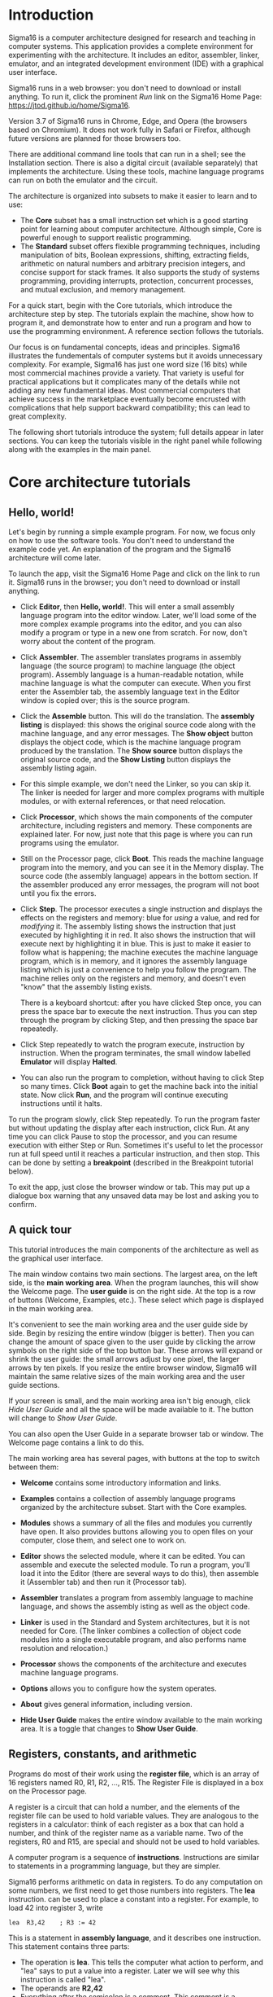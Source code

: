# Sigma16UserGuideText.org
# To generate html and tex, open Sigma16UserGuide.org in emacs

* Introduction

#+MACRO: svgfig (eval (if (eq org-export-current-backend 'latex) (concat "\\includesvg\{" $1 "\}") (concat "[[./figures/svg/" $1 ".svg]]")))

# To typeset, use the top document, Sigma16UserGuide.org.  This file
# may also be included in the csbook as an appendix.  Individual
# sections can be typeset with C-c C-e C-s h h or C-c C-e C-s h h
# followed by pdflatex Sigma16UserGuideText.  Index items break
# <p>...</p> for html export, so put them at end of paragraph.

Sigma16 is a computer architecture designed for research and teaching
in computer systems.  This application provides a complete environment
for experimenting with the architecture.  It includes an editor,
assembler, linker, emulator, and an integrated development environment
(IDE) with a graphical user interface.
#+INDEX:architecture
#+INDEX: assembler

Sigma16 runs in a web browser: you don't need to download or install
anything.  To run it, click the prominent /Run/ link on the Sigma16
Home Page: [[https://jtod.github.io/home/Sigma16]].

Version 3.7 of Sigma16 runs in Chrome, Edge, and Opera (the browsers
based on Chromium).  It does not work fully in Safari or Firefox,
although future versions are planned for those browsers too.

There are additional command line tools that can run in a shell; see
the Installation section.  There is also a digital circuit
(available separately) that implements the architecture.  Using
these tools, machine language programs can run on both the emulator
and the circuit.

The architecture is organized into subsets to make it easier to learn
and to use:

- The *Core* subset has a small instruction set which is a good
  starting point for learning about computer architecture.  Although
  simple, Core is powerful enough to support realistic programming.
- The *Standard* subset offers flexible programming techniques,
  including manipulation of bits, Boolean expressions, shifting,
  extracting fields, arithmetic on natural numbers and arbitrary
  precision integers, and concise support for stack frames. It also
  supports the study of systems programming, providing interrupts,
  protection, concurrent processes, and mutual exclusion, and memory
  management.
  
For a quick start, begin with the Core tutorials, which introduce the
architecture step by step.  The tutorials explain the machine, show
how to program it, and demonstrate how to enter and run a program and
how to use the programming environment.  A reference section follows
the tutorials.

Our focus is on fundamental concepts, ideas and principles.  Sigma16
illustrates the fundementals of computer systems but it avoids
unnecessary complexity.  For example, Sigma16 has just one word size
(16 bits) while most commercial machines provide a variety.  That
variety is useful for practical applications but it complicates many
of the details while not adding any new fundamental ideas.  Most
commercial computers that achieve success in the marketplace
eventually become encrusted with complications that help support
backward compatibility; this can lead to great complexity.

The following short tutorials introduce the system; full details
appear in later sections.  You can keep the tutorials visible in the
right panel while following along with the examples in the main panel.


* Core architecture tutorials
:PROPERTIES:
:CUSTOM_ID: sec-core-tutorial
:END:
** Hello, world!

Let's begin by running a simple example program.  For now, we focus
only on how to use the software tools.  You don't need to understand
the example code yet.  An explanation of the program and the Sigma16
architecture will come later.

To launch the app, visit the Sigma16 Home Page and click on the link
to run it.  Sigma16 runs in the browser; you don't need to download
or install anything.

- Click *Editor*, then *Hello, world!*.  This will enter a small
  assembly language program into the editor window.  Later, we'll
  load some of the more complex example programs into the editor,
  and you can also modify a program or type in a new one from
  scratch.  For now, don't worry about the content of the program.

- Click *Assembler*.  The assembler translates programs in assembly
  language (the source program) to machine language (the object
  program).  Assembly language is a human-readable notation, while
  machine language is what the computer can execute.  When you first
  enter the Assembler tab, the assembly language text in the Editor
  window is copied over; this is the source program.

- Click the *Assemble* button.  This will do the translation.  The
  *assembly listing* is displayed: this shows the original source
  code along with the machine language, and any error messages.  The
  *Show object* button displays the object code, which is the
  machine language program produced by the translation.  The *Show
  source* button displays the original source code, and the *Show
  Listing* button displays the assembly listing again.

- For this simple example, we don't need the Linker, so you can skip
  it.  The linker is needed for larger and more complex programs
  with multiple modules, or with external references, or that need
  relocation.
  
- Click *Processor*, which shows the main components of the computer
  architecture, including registers and memory.  These components
  are explained later.  For now, just note that this page is where
  you can run programs using the emulator.

- Still on the Processor page, click *Boot*.  This reads the machine
  language program into the memory, and you can see it in the Memory
  display.  The source code (the assembly language) appears in the
  bottom section.  If the assembler produced any error messages, the
  program will not boot until you fix the errors.

- Click *Step*.  The processor executes a single instruction and
  displays the effects on the registers and memory: blue for /using/ a
  value, and red for /modifying/ it.  The assembly listing shows the
  instruction that just executed by highlighting it in red.  It also
  shows the instruction that will execute next by highlighting it in
  blue.  This is just to make it easier to follow what is happening;
  the machine executes the machine language program, which is in
  memory, and it ignores the assembly language listing which is just a
  convenience to help you follow the program.  The machine relies only
  on the registers and memory, and doesn't even "know" that the
  assembly listing exists.

  There is a keyboard shortcut: after you have clicked Step once, you
  can press the space bar to execute the next instruction.  Thus you
  can step through the program by clicking Step, and then pressing the
  space bar repeatedly.

- Click Step repeatedly to watch the program execute, instruction by
  instruction.  When the program terminates, the small window
  labelled *Emulator* will display *Halted*.

- You can also run the program to completion, without having to click
  Step so many times.  Click *Boot* again to get the machine back into
  the initial state.  Now click *Run*, and the program will continue
  executing instructions until it halts.

To run the program slowly, click Step repeatedly.  To run the program
faster but without updating the display after each instruction, click
Run.  At any time you can click Pause to stop the processor, and you
can resume execution with either Step or Run.  Sometimes it's useful
to let the processor run at full speed until it reaches a particular
instruction, and then stop.  This can be done by setting a
*breakpoint* (described in the Breakpoint tutorial below).

To exit the app, just close the browser window or tab.  This may put
up a dialogue box warning that any unsaved data may be lost and
asking you to confirm.

** A quick tour

This tutorial introduces the main components of the architecture as
well as the graphical user interface.

The main window contains two main sections.  The largest area, on the
left side, is the *main working area*.  When the program launches,
this will show the Welcome page.  The *user guide* is on the right
side.  At the top is a row of buttons (Welcome, Examples, etc.).
These select which page is displayed in the main working area.

It's convenient to see the main working area and the user guide side
by side.  Begin by resizing the entire window (bigger is better).
Then you can change the amount of space given to the user guide by
clicking the arrow symbols on the right side of the top button bar.
These arrows will expand or shrink the user guide: the small arrows
adjust by one pixel, the larger arrows by ten pixels.  If you resize
the entire browser window, Sigma16 will maintain the same relative
sizes of the main working area and the user guide sections.

If your screen is small, and the main working area isn't big enough,
click /Hide User Guide/ and all the space will be made available to
it.  The button will change to /Show User Guide/.

You can also open the User Guide in a separate browser tab or window.
The Welcome page contains a link to do this.

The main working area has several pages, with buttons at the top to
switch between them:

- *Welcome* contains some introductory information and links.
   
- *Examples* contains a collection of assembly language programs
  organized by the architecture subset.  Start with the Core examples.

- *Modules* shows a summary of all the files and modules you currently
  have open.  It also provides buttons allowing you to open files on
  your computer, close them, and select one to work on.

- *Editor* shows the selected module, where it can be edited.  You can
  assemble and execute the selected module.  To run a program, you'll
  load it into the Editor (there are several ways to do this), then
  assemble it (Assembler tab) and then run it (Processor tab).

- *Assembler* translates a program from assembly language to machine
  language, and shows the assembly isting as well as the object
  code.

- *Linker* is used in the Standard and System architectures, but it is
  not needed for Core.  (The linker combines a collection of object
  code modules into a single executable program, and also performs
  name resolution and relocation.)

- *Processor* shows the components of the architecture and executes
  machine language programs.

- *Options* allows you to configure how the system operates.

- *About* gives general information, including version.

- *Hide User Guide* makes the entire window available to the main
  working area.  It is a toggle that changes to *Show User Guide*.
  
** Registers, constants, and arithmetic

Programs do most of their work using the *register file*, which is
an array of 16 registers named R0, R1, R2, ..., R15.  The Register
File is displayed in a box on the Processor page.

A register is a circuit that can hold a number, and the elements of
the register file can be used to hold variable values.  They are
analogous to the registers in a calculator: think of each register as
a box that can hold a number, and think of the register name as a
variable name.  Two of the registers, R0 and R15, are special and
should not be used to hold variables.

A computer program is a sequence of *instructions*.  Instructions are
similar to statements in a programming language, but they are simpler.

Sigma16 performs arithmetic on data in registers.  To do any
computation on some numbers, we first need to get those numbers into
registers.  The *lea* instruction. can be used to place a constant
into a register.  For example, to load 42 into register 3, write

#+BEGIN_EXAMPLE
    lea  R3,42    ; R3 := 42
#+END_EXAMPLE

This is a statement in *assembly language*, and it describes one
instruction.  This statement contains three parts:
- The operation is *lea*.  This tells the computer what action to
  perform, and "lea" says to put a value into a register.  Later we
  will see why this instruction is called "lea".
- The operands are *R2,42*
- Everything after the semicolon is a comment.  This comment is a
  programming language statement that describes what the instruction
  does: it sets the variable R3 to 42.

The same instruction can be written in a longer form:
#+BEGIN_EXAMPLE
    lea  R3,42[R0]    ; R3 := 42
#+END_EXAMPLE
This is the same as above, except *[R0]* is written after the number.
You can write the instruction either way; both are translated to
exactly the same machine language, and they execute exactly the same
way.  The significance of [R0], as well as the reason this instruction
is named lea, will be explained later when we discuss arrays and
pointers.  The short form =lea R3,42= is just an abbreviation for the
long form =lea R3,42[R0]=.  You will see both forms in the example
programs.

The name *lea* is the *operation*, i.e. the name of the instruction.
The operandd field consists of two operands separated by a comma.  The
first operand, R2, is called the *destination*; this is the register
where the result will be placed.  The second operand is a constant 42
followed by [R0].  When the computer executed this instruction, it
simply places the constant into the destination.  In a higher level
language, we could write *R2 := 42*.

Most instructions follow a similar pattern: the first operand is the
destination where the result is placed, and the subsequent operands
are the arguments to the computation.  This is the same convention
used in assignment statements in many programming languages: the
registers in add R1,R2,R3 appear in the same order as the variables in
R1 := R2 + R3.

All arithmetic operations take place in the registers, and there is a
separate instruction for each operation.  For example, the following
instruction will add the values in R8 and R1 and then put the result
into R4:

#+BEGIN_EXAMPLE
   add   R4,R8,R1  ; R4 := R8 + R1
#+END_EXAMPLE

Notice that the operand field doesn't use operators like := or +;
instead it just separates the registers with commas.  The first
operand (R4 in this example) is the *destination*, which is where the
result will be placed.  The last two operands (R8 and R1) are the
values that will be added.

To perform a calculation, we need to get the data into registers
(using lea) and then perform the calculation (using arithmetic
instructions).  The following program calculates 3 + 4 and puts the
result into R2:

#+BEGIN_EXAMPLE
    lea   R5,3[R0]    ; R5 := 3
    lea   R8,4[R0]    ; R8 := 4
    add   R2,R5,R8    ; R2 := R5 + R8 = 3+4 = 7
#+END_EXAMPLE

It's a good idea to use comments to explain the meaning of an
instruction.  For now, comments like "R4 := R8 + R1" will be used to
show what the instruction does. That's useful while learning what the
instructions do, but later on we will use comments to give more
meaningful information (for example, what do the values in the
registers mean, and why are we adding them?).

There are three more arithmetic instructions.  These follow the same
pattern as add: in each case, the arithmetic is performed on the last
two registers and the result is placed in the destination (the first
register):

#+BEGIN_EXAMPLE
  add  R4,R11,R0   ; R4 := R11 + R0
  sub  R5,R2,R13   ; R5 := R2 - R13
  mul  R2,R10,R7   ; R2 := R10 * R7
  div  R5,R6,R12   ; R5 := R6 / R12, R15 := R6 rem R12
#+END_EXAMPLE

The divide instruction is slightly different: it produces two results,
the quotient and the remainder.  The quotient is placed in the
destination, and the remainder is automatically placed into R15, even
though the instruction doesn't mention R15.  If you write *div
R15,R1,R2*, the quotient is placed in R15 and the remainder is
discarded.

Normally an arithmetic instruction will put a new value into the
destination register, but the operand registers are left unchanged.
However, what happens if one of the operands is the same as the
destination, for example *add R7,R7,R8*?

An arithmetic instruction proceeds in three phases: (1) obtain the
values in the operand registers; (2) perform the arithmetic on those
values; and (3) put the result into the destination, discarding
whatever value was previously there.  So consider this example:

#+BEGIN_EXAMPLE
   lea   R7,20[R0]  ; R7 := 20
   lea   R8,30[R0]  ; R8 := 30
   add   R7,R7,R8   ; R7 := R7 + R8
#+END_EXAMPLE

After the two lea instructions have executed, R7 contains 20 and R8
contains 30.  The add instruction does the following:

1. It fetches the values in R7 and R8, obtaining 20 and 30
2. It adds the values, obtaining the result 50
3. It puts the result 50 into the destination R7, discarding the
   previous value.
   
The final result is that R7 contains 50.

Constant data can be specified using either decimal or hexadecimal
notation.

- Decimal numbers are written as strings of digits, optionally
  preceded by a minus sign: 3,-19, 42.

- Hexadecimal numbers are always written as four hex digits, and in
  assembly language programs they are indicated by putting $ before
  the number.  Thus $00a5 and 0165 both represent the integer 165.

#+BEGIN_EXAMPLE
   lea   R1,13[R0]     ; R1 =  13 (hex 000d)
   lea   R2,$002f[R0]  ; R2 := 47 (hex 002f)
   lea   R3,$0012[R0]  ; R3 := 18 (hex 0012)
   lea   R4,0012[R0]   ; R4 := 12 (hex 000c)
#+END_EXAMPLE

The processor page shows numbers as hex without the leading $, but in
an assembly language program the $ is needed to avoid ambiguity.

Sigma uses := as the assignment operator; thus we write R7 := R7 + R8
(and we don't write R7 = R7 + R8).  This is because an assignment
statement is profoundly different from an equation, and mathematicians
have long used the = operator to indicate equations.  It isn't just an
academic or theoretical point; there have been plenty of occasions
where computer programmers get confused between assignment and
equality, and using the wrong operator doesn't help.

Why does assembly language use a notation like add R5,R2,R3 instead of
R5 := R2 + R3?  In short, every instruction will use a similar
notation: a keyword for the operation, followed by the operands
separated by commas.  This notation is also related closely to the way
instructions are represented in memory, which we'll see later

An arithmetic instruction performs just one operation.  Several
instructions are needed to evaluate a larger expression.  In general,
you'll need a separate instruction for every operator that appears in
an expression.

Example: calculate 3 + 4 * 5 and put the result into R10.  We have to
put the numbers into registers, using lea, and then perform the
arithmetic.  It doesn't matter which registers are used (as long as we
avoid R0 and R15).

#+BEGIN_EXAMPLE
    lea  R1,3[R0]   ; R1 := 3
    lea  R2,4[R0]   ; R2 := 4
    lea  R3,5[R0]   ; R3 := 5
    mul  R2,R2,R3   ; R2 := R2*R3  = 4*5
    add  R10,R1,R2  ; R10 := R1 + R2 = 3 + 4*5 = 23
#+END_EXAMPLE

This is nearly enough to constitute a complete program.  Only one more
thing is needed: a way to terminate the program when it finishes.
There is a special instruction to do this: a trap instruction, where
the first operand is R0, will stop the program.

#+BEGIN_EXAMPLE
   trap  R0,R0,R0   ; halt
#+END_EXAMPLE

Here is a complete program named ConstArith:

#+BEGIN_EXAMPLE
; ConstArith: illustrate lea and arithmetic instructions
; This file is part of Sigma16

; Calculate 3 + 4 * 4 and put the result into R10
; Use lea to put a constant into a register
; Use mul and add to do arithmetic

    lea  R1,3[R0]    ; R1 := 3
    lea  R2,4[R0]    ; R2 := 4
    lea  R3,5[R0]    ; R3 := 5
    mul  R2,R2,R3    ; R2 := R2*R3  = 4*5
    add  R10,R1,R2   ; R10 := R1 + R2 = 3 + 4*5 = 23
    trap  R0,R0,R0   ; halt
#+END_EXAMPLE

You can go to the Editor and type it in, but this program is part of
the collection of examples built in to Sigma16.  Here's how to run it:

- Go to the Examples page.  Click Examples, then Core,
  then Small and simple programs, then ConstArith.  You should see the
  listing of the program.
- Click Editor, and you should see the text of the program in the
  window.
- Go to the Assembler page.  Click Assemble.
- Go to the Processor page.  Click Boot, then Step repeatedly and
  watch the effect of each instruction by observing how the registers
  and memory are changed.

The Processor page shows numbers in hexadecimal.  The mul instruction
puts decimal 20 into R2, and this is displayed as hex 0014 (because
1 * 16 + 4 = 20).

It's a good idea to step through the program slowly, rather than
running it to completion at full speed.  The emulator will show the
next instruction to be executed, highlighted in blue.  Think about
what the instruction should do; in particular what changes to the
registers will occur?  Then click Step and check to see if the right
thing happened.

Generally you can use any register you like, and the choices of
registers in the previous examples are arbitrary.  Registers R1
through R14 are all the same.  However, two of the registers are
different:

- R0 contains the constant 0 and it will never change.  Any time an
  instruction uses R0, the value it gets will be 0.  It is legal for
  an instruction to attempt to modify R0 (for example, add R0,R3,R4 is
  legal) but after executing this instruction R0 still contains 0.
  The reason for this is that we frequently need to have access to a
  register containing 0.
  
- R15 is used for two specific purposes.  We have already seen the
  first: the divide instruction places the remainder into R15.  The
  second purpose is that R15 contains the *condition code*, which is a
  word that contains a number of bits that provide some information
  about an instruction.  For example, if an addition produces a result
  that is too large to fit in a register, a special flag indicating
  this is set in R15.  Many of the instructions, including all the
  arithmetic instructions, change the value of R15 as well as placing
  the result in the destination register.  For this reason, R15 cannot
  be used to hold a variable since its value would be destroyed almost
  immediately.
  
To summarise, Registers R1 through R14 are all identical and can be
used for variables.  R0 contains 0 and will never change.  R15 changes
frequently and can be used to determine various error conditions and
other information about an instruction.

Here is another example:
- Suppose we have variables a, b, c, d
- Choose a register for each variable: R1=a, R2=b, R3=c, R4=d
- We wish to compute R5 = (a+b) * (c-d)

#+BEGIN_EXAMPLE
    add   R6,R1,R2     ; R6 := a + b
    sub   R7,R3,R4     ; R7 := c - d
    mul   R5,R6,R7     ; R5 := (a+b) * (c-d)
#+END_EXAMPLE

Summary.

- A lea instruction of the form *lea d,const[R0]* will put the
  constant into Rd.  It can also be written as *lea d,const*.
- The general form of an arithmetic instruction is *op d,a,b*.  
  The meaning is *R_d := R_a  op  R_b*, and the fields are:

| op | operation: add, sub, mul,div                |
| d  | destination register: where the result goes |
| a  | first operand register                      |
| b  | second operand register                     |

** Keeping variables in memory

So far we have used registers in the register file to hold variables.
However, there are only 16 of these, and two have special purposes (R0
and R15).  That leaves only 14 registers, and most programs need more
than 14 variables.

The computer contains another subsystem called the *memory*.  This is
similar in some ways to the register file.  The memory contains a
sequence of *memory locations*, each of which can hold a word.  Each
location is identifed by an *address*, and the addresses count up from
0.  We will use the notation *mem[a]* to denote the memory location
with address a.

The processor page shows two independent views into the memory; this
is convenient for looking at the machine language code in one view and
the data in the other view.  Despite the two views, there is just one
memory!

The register file and the memory serve different purposes:

- The register file is used to perform calculations.  In computing
  something like x := (2*a + 3*b) / (x-1), all the arithmetic must be
  done using the register file.  But there are only a few registers
  available.
 
- The memory is much larger: it contains 65,536 locations so it can
  hold all the variables in a program.  But the memory has a
  limitation: the computer cannot do arithmetic directly on data in
  the memory.  
  
Normally, a program keeps its variables in memory, so a variable name
refers to a word in memory.  Actually, the variable name just stands
for the /address/ of the location which contains the variable.  This
allows you to refer to a variable by a name (x, sum, count) rather
than an address (003c, 0104, 00d7).

Since we need a lot of variables, they need to be kept in memory.  But
since we need to do arithmetic and arithmetic can be performed only on
data in registers, we adopt the following strategy:

- Keep variables permanently in memory
- When you need to do arithmetic, copy a variable from memory to a
  register
- When finished, copy the result from a register back to memory

Two instructions are needed to do this:
- *load* copies a word from a memory location into a register.
  Suppose *xyz* is a variable in memory; then to copy its value into
  R2 we could write either *load R2,xyz[R0]* or *load R2,xyz*.  Again,
  the [R0] is optional; if you write the short form xyz the assembler
  will automatically expand this to the full form xyz[R0].
- *store* copies a word from a register into a memory location.  If R3
  contains the result of some calculations, and we want to put it back
  into memory in a variable named result, we would write *store
  R3,result[R0]*
  
At this point we have enough instructions to write an assignment
statement in assembly language.  Typically we will first write an
algorithm using higher level language notation, and then translate it
into instructions.

Example: translate *x := a+b+c* into assembly language.

Solution:

#+BEGIN_EXAMPLE
   load   R1,a[R0]      ; R1 := a
   load   R2,b[R0]      ; R2 := b
   add    R3,R1,R2      ; R3 := a+b
   load   R4,c[R0]      ; R4 := c
   add    R5,R3,R4      ; R5 := (a+b) + c
   store  R5,x[R0]      ; x := a+b+c
#+END_EXAMPLE

Why does the computer have both registers and memory?  After all, this
makes programming a little more complicated.  You have to keep track
of which variables are currently in registers, and you have to use
load and store instructions to copy data between the registers and
memory.  Wouldn't it be easier just to get rid of the distinction
between registers and memory, and do all the arithmetic on memory?

Yes, this would be simpler, and there have actually been real
computers like that.  However, this approach makes the computer
slower.  With modern circuits, a computer without load and store
instructions (where you do arithmetic on memory locations) would run
approximately 100 times slower.  So nearly all modern computers do
arithmetic in registers, and use instructions like load and store to
copy data back and forth between registers and memory.

The variables used in a program need to be defined and given an
initial value.  This is done with the *data* statement.  The variable
name comes first, and it must start at the beginning of the line (no
space before it).  Then comes the keyword *data*, followed by the
initial value, which may be written in either decimal or hexadecimal.

For example, to define variables x, y, z and give them initial values:

#+BEGIN_EXAMPLE
x    data   34    ; x is a variable with initial value 34
y    data    9    ; y is initially 9
z    data    0    ; z is initially 0
abc  data  $02c6  ; specify initial value as hex
#+END_EXAMPLE

The data statements should come *after* all the instructions in the
program.  This may look surprising: in some programming languages you
have to declare your variables at the beginning, before using them.
There is a good reason why we will put the instructions first, and the
data statements after; but the reason will come later.

Here is a simple example of a complete program that uses load, store,
and data statements:

#+BEGIN_EXAMPLE
; Program Add.  See Sigma16/README.md in top folder
; A minimal program that adds two integer variables

; Execution starts at location 0, where the first instruction will be
; placed when the program is executed.

      load   R1,x[R0]   ; R1 := x
      load   R2,y[R0]   ; R2 := y
      add    R3,R1,R2   ; R3 := x + y
      store  R3,z[R0]   ; z := x + y
      trap   R0,R0,R0   ; terminate

; Expected result: z = 37 (0025)

; Static variables are placed in memory after the program

x     data  23
y     data  14
z     data   0
#+END_EXAMPLE

- Go to the Examples page.  Click Core, then Small and Simple
  Programs, then Add.
- Click Editor, and you should see the text of the program in the
  window.
- Go to the Assembler page.  Click Assemble.
- Go to the Processor page.  Click Boot, then Step repeatedly and
  watch the effect of each instruction by observing how the registers
  and memory are changed.

** Assembly language

The programs we have seen so far are written in *assembly language*.
The machine itself executes programs in *machine language*, which is
covered later.  Assembly language is translated to machine language by
a program called an *assembler*.

The purpose of assembly language is to give the programmer absolute
control over the machine language program without having to remember
lots of numeric addresses and codes.  Assembly language is readable
for humans, while machine language is executable by machines.  For
example, it is easier to remember the name "mul" for multiply than to
remember the machine language code (which happens to be 3).
Similarly, it's easier to remember the names of variables (x, y, sum,
total) than the numeric addresses of the memory locations that hold
these variables.

The syntax of assembly language is simple and rigid.  Every statement
must fit on one line of source code; you cannot have a statement that
spans several lines, and you cannot have several statements on one
line.

Sigma16 assembly language uses a small set of characters.  Any
character not on this list will generate an error message.  A Sigma16
program can *manipulate* any 16-bit character, but the source assembly
language code is restricted to this source character set.  There are
many characters that look similar but are actually distinct.  For
example, the minus sign, the hyphen, the en-dash, and the em-dash all
look similar -- you have to look really closely to see the difference
-- but Sigma16 assembly language uses the minus sign, and the hyphens
and dashes won't work.

These are the legal characters in an assembly language program:

- letters: _abcdefghijklmnopqrstuvwxyzABCDEFGHIJKLMNOPQRSTUVWXYZ
- digits: 0123456789
- separators: (space) (tab) ,;
- quotes: " '
- punctuation: ".$[]()+-*
- other: ?¬£`<=>!%^&{}#~@:|/\'

Word processors often substitute characters.  For example, when you
type a minus sign in a paragraph of English text, word processors may
replace the minus sign with a hyphen or dash, which is correct for
typeset English but incorrect for assembly language.  The Sigma16
editor will insert the correct characters, as will plain text editors.

Each statement has a rigid format that consists of up to four
*fields*.  The fields must be separated by one or more spaces, and a
field cannot contain a space.  Every field is optional, but if a field
is missing then the following fields must also be missing, except for
an optional comment.  The fields are:

- label (optional) -- If present, the label must begin in the first
  character of the line.  If a line starts with a space, then there is
  no label field.  A label has the same syntax as names or identifiers
  in many languages: it may contain letters, digits, underscores, and
  must begin with a letter.  Both upper and lower case letters are
  allowed, and they syntax is case sensitive (Loop and LOOP and loop
  are three different labels).

- mnemonic -- This is the name of the operation: load, lea, add, sub,
  etc.  The mnemonic must be preceded by white space, and it must be
  the name of a valid instruction or assembler directive.
  
- operands field -- the operands required by the type of statement.
  There are several formats possible for the operands field, depending
  on the instruction; these are detailed later.  For example, for the
  add instruction the operand field must consist of three registers,
  separated by commas (e.g. R1,R2,R3).  Spaces are not allowed in the
  operands field: R1,R2,R3 is fine but R1, R2, R3 is an error.

- comments -- anything that follows the operands field, or anything
  that appears after a semicolon, is a comment.  The semicolon is not
  required if the mnemonic and operands fields are present, but it is
  good practice to include it.

Here are some syntactically valid statements:
#+BEGIN_EXAMPLE
loop   load   R1,count[R0]    ; R1 = count
       add    R1,R1,R2        ; R1 = R1 + 1
#+END_EXAMPLE

Each of the following statements is wrong!

#+BEGIN_EXAMPLE
   add   R2, R8, R9    ; spaces in the operand field
loop1  store x[R0],R5  ; wrong order: should be R5,x[R0]
    addemup            ; invalid mnemonic
 loop2  load R1,x[R0]  ; Space before the label
#+END_EXAMPLE

If you forget some detail, look at one of the example programs.

When the assembler is translating a program, it begins by looking at
the spaces in order to split each statement into the four fields.
This happens before it looks at the operation and operands.  The
assembly listing uses colors to indicate the different fields.  If you
get a syntax error message, the first thing to check is that the
fields are what you intended.  For example if you meant to say

#+BEGIN_EXAMPLE
  add R1,R2,R3  ; x := a + b
#+END_EXAMPLE
  
but you have a spurious space, like this

#+BEGIN_EXAMPLE
  add R1, R2,R3  ; x := a + b
#+END_EXAMPLE
  
the assembler will decide that the mnemonic is add, the operands field
is "R1," and all the rest - "R2,R3 ; x := a + b" -- is a comment, and
the colors of the text in the assembly listing will show this clearly.

In assembly language, you can write constants in either decimal
or hexadecimal.
  
- decimal:   50
- hexadecimal: $003b

Examples:

#+BEGIN_EXAMPLE
   lea   R1,40[R0]      ; R1 = 40
   lea   R2,$ffff[R0]   ; R2 = -1

x  data  25
y  data  $2c9e
#+END_EXAMPLE

There are two instruction formats, which differ in the form of the
operands:

- RRR instructions have an operand field containing three registers
  separated by commas.  Example: *add R8,R13,R0*.
  
- RX instructions have an operand field that specifies a register and
  an address.  The address is a name or constant, optionally followed
  by a register. Examples: *load R12,array[R6]$ and *lea R5,23*.

It isn't enough just to get the assembler to accept your program
without error messages.  Your program should be clear and easy to
read.  This requires good style.  Good style saves time writing the
program and getting it to work A sloppy program looks unprofessional.
Here are a few tips.

*Write good comments.* You should include good comments in all
programs, regardless of language.  Comments are especially important
in machine language, because the code tends to need more explanation.
At the beginning of the program, use comments to give the name of the
program and to say what it does.  Use full line comments to say in
general what's going on, and put a comment on every instruction to
explain what it's doing.

*Indent your code consistently.* Each field should be lined up
vertically, like this:

#+BEGIN_EXAMPLE
    load   R1,three[R0]  ; R1 = 3
    load   R2,x[R0]      ; R2 = x
    mul    R3,R1,R2      ; R3 = 3*x
    store  R3,y[R0]      ; y = 3*x
    trap   R0,R0,R0      ; stop the program
#+END_EXAMPLE

Not like this:

#+BEGIN_EXAMPLE
    load   R1,three[R0]     ; R1 = 3
  load  R2,x[R0] ; R2 = x
       mul R3,R1,R2           ; R3 = 3*x
 store         R3,y[R0]      ; y = 3*x
   trap  R0,R0,R0      ; stop the program
#+END_EXAMPLE

The exact number of spaces each field is indented isn't important;
what's important is to make the program neat and readable.

*Spaces, not tabs!* To indent your code, always use spaces -- avoid
tabs!  In general, never use tabs except in the (rare) cases they are
actually required.  The tab character was introduced long ago into
computer character sets to try to mimic the tab key on old mechanical
typewriters.  Unfortunately, software does not handle tab characters
consistently.  If you use tabs, your program can look good in one
application and like a mess in another.  It's easy to indent with
spaces, and it works everywhere.

** Editing files

Whatever method you use to edit your programs, be sure to *save your
work to a file* from time to time.  If you don't do that, sooner or
later the system will crash and you'll lose your data.

A *module* is a section of a program; it may be the complete program
or just a part of it.  A module may be saved in a file or it may
simply be text in the editor buffer.  A program may consist of just
one module, or it can be split between several files.

The Editor page contains a text area called the *editor buffer*.  When
you launch Sigma16, there is one module whose text is empty and
displayed in the editor buffer.  You can type a program (to be
precise, a module) into the editor buffer.  When you switch to the
Assembler page, the Assemble button will translate the text in the
editor buffer to machine language, which you can execute on the
Processor page.

After entering a program in the editor buffer, you should save it to a
file.  Click *Save in downloads* and the text in the editor buffer
will be written to a file on your computer.  Depending on how the
system is configured, there may be a dialogue box asking you for a
file name, or a generic default file name may be used (for example,
"S16DownloadFile (2).txt" or something similar).  This file will be
saved in the default Downloads directory as configured in your
browser.

The reason there is limited control over the name of the saved file,
and the directory where it is placed, is that web browsers enforce
strict limitations on the ability of applications to access your file
system.  That's a good feature of browsers -- you don't want a
malicious web page to start reading, deleting, or corrupting your
files -- but it does make it inconvenient to save your edited assembly
programs.

Another approach is to use a separate text editor, and to copy/paste
text between the external editor and the Editor page on Sigma16.

To create a new module without destroying the existing one, click
*New* in the editor page.  This will make a new module with empty text
and display that in the editor buffer, so any text you had there will
disappear.  However, that text isn't lost, it's just hidden, and to
get it back you just need to select the previous module.

The *Modules* page shows a list of all the modules and allows you to
select one to work on.  The modules are shown in small sections
separated by horizontal lines.  The modules are numbered starting from
0, so if there are n modules their numbers go from 0 to n-1.  For each
module, the module number is shown, followed by some buttons to
operate on that module, and some information about it.  The first few
lines of the module are shown.  If you follow good programming style,
where the first rew lines of each module identify the program, you'll
be able to see at a glance what each module is without visiting it in
the editor.

Several buttons appear for each module in the list.  At any time, one
of the modules is *selected*. Click the Select button for any module
to select that one.  The selected module number is highlighted in red,
and when you go to the Editor page the text of the selected module
appears in the editor buffer.  This means you can have several
programs open at the same time, and just switch from one to the other
using the Select buttons in the Modules page.

You can also get rid of a module by clicking its Close button.  This
will delete its text, so it may be a good idea to select it and
download it in the Editor before closing it.

So far we have just created new modules by clicking *New* (in either
the Editor page or the Modules page).  You can also read files on your
computer into Sigma16.  Click *Choose files* and a dialogue box will
pop up.  You can select one or more files, and these will now appear
in the list of modules.

If a module was created by reading it from a file, its entry in the
list contains an extra *Refresh* button.  Clicking this will reread
the file and you won't need to use the file chooser dialogue box
again.

Common workflows:

- Just type your program into the editor buffer, and download it
  frequently.
  
- Use an external editor to enter your program.  After editing it, go
  to the Editor page and click Clear, then copy the program from your
  external editor and paste it into the editor buffer.  If you do
  this, make sure that your external text editor doesn't change your
  characters.  For example, word processors often change the minus
  character (-) into an en-dash.  There are four different characters
  that look similar to a minus sign (minus, hyphen, en-dash, em-dash)
  and the assembly language only accepts the minus sign.  If you get
  bad characters, the assembler will give an error message.
  
- Use an external editor and save the file.  Use copy and paste to
  transfer text between the external editor and the Sigma16 Editor
  page.

** Jumps and conditionals

Conditionals allow a program to decide which statements to execute
based on Boolean expressions.  One example is the if-then statement,
for example:

#+BEGIN_EXAMPLE
if x<y
  then statement 1
statement 2
#+END_EXAMPLE

A related form is the if-then-else statement:

#+BEGIN_EXAMPLE
if x<y
  then statement 1
  else statement 2
statement 3
#+END_EXAMPLE

Many high level control constructs can be translated into code that
contains just one form of conditional, which uses a Boolean expression
/bexp/ to decide whether to jump to /someLabel/, or not to jump:

#+BEGIN_EXAMPLE
if bexp then goto someLabel
#+END_EXAMPLE

The commonest case is where /bexp/ is a comparision between two integers:

#+BEGIN_EXAMPLE
if x < y then goto someLabel
#+END_EXAMPLE

Any relational operation can be used; it isn't limited to less-than.
Such conditionals are implemented in assembly language in two steps.
First, a *comparison* instruction is used to produce a Boolean result,
which is placed in the /condition code/ (which is in R15).  Second, a
*conditional jump* instruction will either jump or not jump, depending
on the condition code.  This allows a choice of what instruction to
execute next.

The cmp instruction compares the integers in two registers, and it
sets R15 to the result of the comparison.  R15 is a special register
because several instructions, including cmp, use it automatically
without actually specifying R15 in the instruction.  Reflecting its
special status, R15 also has a name: it's called the /condition code/.

After setting the condition code with cmp, the program executes a
conditional jump.  These instructions have the form jumpXX, where XX
is a relation, such as lt, eq, and so on:

#+BEGIN_EXAMPLE
jumplt  someLabel[R0]  ; if <  then goto someLabel
jumple  someLabel[R0]  ; if <= then goto someLabel
jumpeq  someLabel[R0]  ; if =  then goto someLabel
jumpne  someLabel[R0]  ; if != then goto someLabel
jumpge  someLabel[R0]  ; if >= then goto someLabel
jumpgt  someLabel[R0]  ; if >  then goto someLabel
#+END_EXAMPLE

These conditional jumps treat the contents of the registers as integers
represented in two's complement notation.  This means, for example,
that $ffff is less than 0, because $ffff represents -1.  There are
actually several more conditional jumps that you can use for comparing
natural numbers (binary), and a few other things as well.

Usually a compare instruction is used to set the condition code, and
it's followed by a conditional jump.  It is also possible to save the
result of a comparison in a Boolean variable, to perform logic on
Boolean varaibles, and to use them to control conditional jumps.
This topic will be discussed later.

The address in a jump instruction -- the place to jump to -- is
normally specified as a label which is defined in the label field of
some instruction.  You can place a label in the same line as the
instruction, or it can be on a line with nothing else, in which case
the label refers to the next instruction.  In the following code,
label1 is the address of the add instruction and label 2 is the
address of the sub instruction.

#+BEGIN_EXAMPLE
label1   add  R2,R4,R13
label2
         sub  R15,R0,R1
#+END_EXAMPLE

If-then constructs are translated into assembly language following two
similar fixed patterns.  Suppose Bexp is a Boolean in any register Rd

#+BEGIN_EXAMPLE
if bexp
  then statement 1
statement 2
#+END_EXAMPLE

This is translated according to the following pattern:

#+BEGIN_EXAMPLE
     if !bexp then goto L1
     statement 1
L1:
     statement 2
#+END_EXAMPLE

Here is an example:

#+BEGIN_EXAMPLE
a := 93
x := 35
y := 71
if y > x then a := 59
b := 104
#+END_EXAMPLE

The corresponding assembly language is:

#+BEGIN_EXAMPLE
; a := 93
      lea     R1,93[R0]    ; R1 := 93
      store   R1,a[R0]     ; a := 93

; x := 35
      lea     R1,35[R0]    ; R1 := 35
      store   R1,x[R0]     ; x := 35

; y := 71
      lea     R1,71[R0]    ; R1 := 71
      store   R1,x[R0]     ; x := 71

; if y > x
      load    R1,y[R0]     ; R1 := y
      load    R2,x[R0]     ; R2 := x
      cmp     R1,R2        ; compare y with x
      jumple  R3,skip[R0]  ; if not y > x then goto skip

;  then a := 59
      lea    R1,59[R0]     ; R1 := 59
      store  R1,a[R0]      ; a := 59

; b := 104
skip  lea    R1,104[R0]    ; R1 := 104
      store  R1,b[R0]      ; b := 104
#+END_EXAMPLE

Notice the use of jumple: if the Boolean expression (y>x) is False we
want to skip over the "then" part, so we want to jump if y <= x (hence
jumple).

An if-then-else statement has a similar compilation pattern, but this
time there are two separate parts: the "then-part" and the
"else-part".  Depending on the value of the Boolean expression, one of
those parts should be executed and the other should be skipped over.

For if-then-else, and many other control constructs, we need an
*unconditional jump* which will always go to the specified address,
and which doesn't use a Boolean.

#+BEGIN_EXAMPLE
   jump   somewhere[R0]    ; go to somewhere
#+END_EXAMPLE

The general form of an if-then-else is

#+BEGIN_EXAMPLE
if x < y
  then S1
  else S2
S3  
#+END_EXAMPLE

The general if-then-else construct can be translated to use just goto
and conditional goto:

#+BEGIN_EXAMPLE
    if x >= y then goto L1
    S1
    goto L2
L1: S2
L2: S3
#+END_EXAMPLE

** Loops

Loops are implemented using compilation patterns based on comparisons
and jumps.  The fundamental form is the *while loop*.

#+BEGIN_EXAMPLE
while Bexp do S1
S2
#+END_EXAMPLE

The compilation pattern is:

#+BEGIN_EXAMPLE
L1   if not Bexp then goto L2
     S2
     goto L1
L2
#+END_EXAMPLE

Occasionally you may encounter an infinite loop, which is sometimes
expressed as a while loop:

#+BEGIN_EXAMPLE
while true do S1
#+END_EXAMPLE

This doesn't need a Boolean expression; it is simply compiled into:

#+BEGIN_EXAMPLE
loop
   instructions for S1
   jump   loop[R0] 
#+END_EXAMPLE

Infinite loops are rather rare, or at least they should be.  On
occasion they are exactly what is wanted.  For example, operating
systems contain a loop that looks for something useful to do, and then
does it, and this should be an infinite loop.

However, there is a common but poor programming style that uses
infinite loops with random break or goto statements to get out of the
loop.  This may be appropriate on occasion but generally it is bad
style.

So far we have seen several compilation patterns:

- if-then
- if-then-else
- while

Every high level programming construct has a compilation pattern, and
they are mostly built using comparisons and jumps.  In principle,
these patterns are straightforward to use.  However, there are two
issues that require a little care: uniqueness of labels and nested
statements.

Labels must be unique: the same one cannot be used twice in the same
program, and if it is, the assembler will give an error message.
This means that you cannot follow the compilation patterns blindly.
If you use "loop" as the label for a while loop, as in the pattern
above, you need a different label for your next while loop.

The best approach here is not to use labels like loop, loop1, loop2.
It's far better to think about the *purpose* of the construct in your
program and to use a label that reflects this purpose.

Another complication is that most programs contain *nested
statements*.  These are statements that contain smaller statements,
and the containment may go several levels deep.

#+BEGIN_EXAMPLE
if b1
  then S1
       if b2 then S2 else S3
       S4
  else S5;
       while b3 do S6
S7
#+END_EXAMPLE

There is an important principle to follow here: every time a statement
appears in a compilation pattern (we have been calling them S1, S2,
S3, etc.), it should be translated as a *block*.

A block is a sequence of instructions which *always* begins execution
at the first instruction, and *always* finishes at the end.  You
*never* jump into the middle of it, and it *never* jumps out of the
middle to some other place.
  
Every statement should be compiled into a block of code.  This block
may contain internal structure --- it may contain several smaller
blocks --- but to execute it you should always begin at the beginning
and it should always finish at the end.

In programming language theory, programming with blocks is often
considered to be good practice or good style.  But it is more than
just an issue of style.  If you always treat the statements inside
compilation patterns as blocks, the patterns will "just work", no
matter how deeply nested they are.  If you violate the block
structure, you will find it difficult to get the program to work.

** Machine language

The actual bits representing an instruction (written in hex) (e.g
0d69) are *machine language*.  The actual hardware runs the machine
language --- it's just looking at the numbers.  The text notation with
names -- e.g. add R13,R6,R9 -- is called assembly language.  Assembly
language is for humans to read and write; machine language is for
machines to execute.  Both languages specify the program in complete
detail, down to the last bit

As a program is running, the memory contains all your program's data:
the variables, data structures, arrays, lists, etc.  *The memory also
contains the machine language program itself.* The program is stored
inside the computer's main memory, along with the data.  This concept
is called *the stored program computer*.
  
There is an alternative approach: a computer can be designed to have
one memory to hold the data, and a completely separate memory to hold
the program.  This approach is often used for special-purpose
computers (primarily micro-controllers), but experience has shown this
to be inferior for general purpose computers.

Sigma16 has several different kinds of instruction.  These are called
/instruction formats/.  All the instructions with the same format have
similar representations in machine language.  The Sigma16 Core has two
instruction formats:
  
-  RRR instructions use the registers
-  RX instructions use the memory
 
The machine language program is in the memory.  Therefore we need to
represent each instruction as a word that can be stored in memory.  An
instruction format is a systematic way to represent an instruction
using one or more words (a word is a string of bits).
  
- An RRR instruction is represented in one word
- An RX instruction is represented in two words.
  
Fields of an instruction word

An instruction word has 16 bits.  There are four fields, each 4 bits.
We write the value in a field using hexadecimal.  hex digits: 0, 1, 2,
3, 4, 5, 6, 7, 8, 9, a, b, c, d, e, f.  These correspond to 0, 1, ...,
15

The names of the fields are:

- op -- holds the operation code
- d  -- usually holds the destination register
- a  -- usually holds the first source operand register
- b -- usually holds the second source operand register

/Representing RRR instructions/

Every RRR instruction consists of
  
- An operation (e.g. add)
- Three register operands: a destination and two operands
- The instruction performs the operation on the operands and
  puts the result in the destination
  
Example: add R3,R12,R5.

We need to specify which RRR instruction this is.  Is it add? sub?
mul? another?  This is done with an operation code --- a number that
says what the operation is.  There are about a dozen RRR instructions,
so a 4-bit operation code suffices.

We also need to specify three registers: destination and two source
operands.  There are 16 registers, so a particular one can be
specified by 4 bits.  Total requirements: 4 fields, each 4 bits ---
total 16 bits.  An RRR instruction exactly fills one word.

All RRR instructions have the same form, just the operation
differs
  
- add  R2,R2,R5     ; R2 = R2 + R5
- sub  R3,R1,R3     ; R3 = R1 - R3
- mul  R8,R6,R7     ; R8 = R6 * R7
  
In add R2,R5,R9 we call R5 the first operand, R9 the second operand,
and R2 the destination.  It's ok to use the same register as an
operand and destination!  Later we'll see some more RRR instructions,
obut they all have the same form as these do.

Here are the RRR operation codes:

   mnemonic   opcode
  ---------- --------
   add        0
   sub        1
   mul        2
   div        3
   trap       b

Don't memorise this table!  You just need to understand how it's used.

Example of RRR:

#+BEGIN_EXAMPLE
add  R13,R6,R9
#+END_EXAMPLE

- The opcode (operation code) is 0
- Destination register is 13 (hex d)
- Source operand registers are 6 and 9 (hex 6 and 9)
- So the instruction is  0d69

/Representing RX instructions/

Every RX instruction contains two operands:
  
- A register
- An address or constant
  
We have seen several so far:
  
-  lea  R5,19[R0]  ; R5 = 19
-  load R1,x[R0]  ; R1 = x
-  store R3,z[R0] ; z = R3
-  jump  finished[R0] ; goto finished
  
- The first operand (e.g. R1 here) is called the destination
  register, just like for RRR instructions
- The second operand x[R0] specifies a memory address
- Each variable is kept in memory at a specific location which is
  identified by its address

The memory operand has two parts:
  
- The variable x is a name for the address where x is kept --- called
  the displacement.
- The R0 part is just a register, called the index register.  This can
  be any register, e.g. xyz[R5].  In the special case where the index
  register is R0, you can write it in assembly language as either xyz
  or xyz[R0].  However, the machine language representation is the
  same, and it always gives the index register explicitly.

Consider
#+BEGIN_EXAMPLE
load R1,x[R0]
#+END_EXAMPLE

There are two words in the machine language code.  The first word has
4 fields: op, d, a, b, where
  
- op contains f for every RX instruction
- d contains the register operand (in the example, 1)
- a contains the index register (in the example, 0)
- b contains a code indicating which RX instruction this is (1
  means load)
  
The second word contains the *displacement*.  In the example, this is
the address of x.  Suppose x has memory address 0008.  Then the
machine code for load R1,x[R0] is:

#+BEGIN_EXAMPLE
f101
0008
#+END_EXAMPLE

Operation codes for RX instructions

Recall, for RRR the op field contains a number saying which RRR
instruction it is.  For RX, the op field always contains f.  So how
does the machine know which RX instruction it is?  Answer: there is a
secondary code in the b field.

| mnemonic | b field |
|----------+---------|
| lea      |       0 |
| load     |       1 |
| store    |       2 |

** Pseudoinstructions

We have seen conditional jump instructions like *jumplt loop*.
Technically, jumplt, jumpeq and the rest are called
"pseudoinstructions".  They are just a convenient assembly language
notations to describe the actual underlying machine language
instructions.  All conditional jumps are expressed in machine language
using just two real instructions: jumpc0 and jumpc1:

#+BEGIN_EXAMPLE
jumpc0 Rd,disp[Ra]
jumpc1 Rd,disp[Ra]
#+END_EXAMPLE

The details of how jumpc0 and jumpc1 work will be discussed in the
section on the Standard architecture.  Here is a list of the
pseudoinstructions for conditional jumps after an integer comparison:

#+BEGIN_EXAMPLE
jumplt  someLabel[R0]  ; if <  then goto someLabel
jumple  someLabel[R0]  ; if <= then goto someLabel
jumpeq  someLabel[R0]  ; if =  then goto someLabel
jumpne  someLabel[R0]  ; if != then goto someLabel
jumpge  someLabel[R0]  ; if >= then goto someLabel
jumpgt  someLabel[R0]  ; if >  then goto someLabel
#+END_EXAMPLE

** A strange program

Consider ``Program Strange'' below.  This program doesn't compute
anything particularly useful.  It's rather strange and not a model for
good programming style, but it illustrates an extremely important
concept, which is discussed below.

You can find the program on the Examples page, in the Core section, or
you can copy it below and paste it into the Editor page.  Run the
program with different initial values of a variable *y*, as described
below.  For each value of *y*, first try executing the program
manually, with paper and pencil, and then run it on the emulator to
check whether your execution was correct.  Give the final values of
the registers, and think about what is going on as the program runs.
For each run, assume that all the registers contain 0 after the
program is booted, before it begins execution.

1. Run the program in its original form, with *y data 0*
2. Change the last line to *y data 1* and run it again
3. Now use *y data 256*
4. *y data 8192*
5. *y data -5424*

#+BEGIN_EXAMPLE
; Strange: A Sigma16 program that is a bit strange    
        load   R1,y[R0]
        load   R2,x[R0]
        add    R2,R2,R1
        store  R2,x[R0]
        lea    R3,3[R0]
        lea    R4,4[R0]
x       add    R5,R3,R3
        add    R0,R0,R7
        trap   R0,R0,R0
y       data   0
#+END_EXAMPLE

*Solution* -- it's best to try answering the questions on your own
first, and then to check by running the program on the emulator,
before reading the solution!

The program loads an *instruction* into a register, does arithmetic on
it by adding *y* to it, and stores the result back into memory.  This
phenomenon is called *self-modifying code*, and it exploits the fact
that instructions and data are held in the same memory (this is the
*stored program computer* concept).  The original instruction is *add
R5,R3,R3*, and its machine language code is 0533.

1. When y=0, the final values are: R1=0, R2=0533, R3=3, R4=4, R5=6.
   The only notable points are that the store instruction doesn't
   actually change the value of the word in memory (it was 0533 and
   0533 is being stored there), and the last add instruction doesn't
   change the value in R0 because R0 can never change; it is always 0.
   (Of course if R7=0 then the result of the addition is 0 anyway.)
  
2. When y=1, the final values are: R1=1, R2=0534, R3=3, R4=4, R5=7.
   Note that R5 is *not* 3+3=6.  When y=1 is added to the instruction,
   the result is 0534 which means *add R5,R3,R4*, so instead of adding
   R3+R3 it adds R3+R4.

3. When y=256, the final values are: R1=256=0100, R2=0633, R3=3, R4=4,
   R5=0, R6=6. The decimal number 256 is 0100 in hexadecimal.  When
   this is added to the instruction, the result is 0633, which means
   *add R6,R3,R3* so R3+R3 is loaded into R6, not into R5.
   
4. When y=8192, the final values are: R1=4096=2000, R2=2533, R3=3,
   R4=4, R5=9.  The decimal number 8192 is 2000 in hexadecimal, and
   when this is added to the instruction the result is 2533, which
   means *mul R5,R3,R3*.  It's no longer an *add* instruction, it's a
   *multiply* instruction that calculates R5 := R3*R3 = 9.
   
5. When y=-5424 the program goes into an infinite loop. R1=ead0 (the
   hexadecimal representation of -5424, R2=f003, R3=3, and R4=4.  What
   started out as the *add* instruction at x has been transformed into
   *jump 7[R0]*, comprising the word at *x* (f003) and the following
   word (which is 0007).  This jump instruction goes back to the first
   lea instruction, and the program runs for ever (lea, lea, jump).
   
There is a lot to say about the phenomenon of self-modifying code.

This program shows clearly that a computer does not execute assembly
language; it executes machine language.  Try running it on the Sigma16
application (single step each instruction).  You'll see that the
assembly language statement *add R5,R3,R3* is highlighted in red, but
that is just the GUI trying to be helpful.  What's important is that
the machine language instruction is fetched from memory and loaded
into ir (the instruction register), and that is not 0533.  The machine
decodes the contents of ir and does whatever that says to do; it isn't
aware of the assembly language statement.  Indeed, a machine doesn't
even understand the concept of assembly language --- everything is
just bits!
   
To follow exactly what is happening in the emulator, it's important to
look at the pc and ir registers.  These reflect what the machine is
doing.  The assembly language does not.

What is self-modifying code good for?  The answer lies in the early
history of electronic computers.  Early computers (late 1940s and
early 1950s) did not use an effective address (i.e.  displacement +
index) like Sigma16; the instructions simply specified the absolute
memory address of an operand.  This is ok for simple variables, but
how could they process arrays?

The solution was to use self modifying code.  In a loop that traverses
an array, there would be a load instruction using address 0.  In the
body of the loop, there would be instructions to calculate the address
of x[i] by loading the address of x and adding i; this is then stored
into the address field of the load instruction.  That instruction is
then executed, obtaining the value of x[i].  This technique became
obsolete in the early 1950s with the invention of index registers and
effective addresses.
   
The pioneers of computers considered the concept of the *stored
program computer* (i.e. the program and data are in the same memory)
to be fundamental and essential.  One of the most important reasons
was that it made arrays possible.  Now we consider the stored program
concept to be fundamental *for different reasons*.
   
Self modifying code is tricky, and difficult to debug.  It makes
programs hard to read: you can't rely on what the program says, but on
what its instructions will become in the future.  For these reasonas,
self modifying code is now considered to be bad programming practice.
   
If a program modifies itself, you can't have one copy of the program
in memory and allow it to be shared by several users.  For example,
it's common now to have a web browser open with several tabs.  Each
tab is served by an independent process (a separate running instance
of a program that updates the window showing the web page).  If you
have 5 tabs open, there are 5 processes, each running the same machine
language code, and there's only one copy of that in memory.  This
wouldn't work if the program modified itself!
   
Self modifying code leads to security holes: if a hacker has the
ability to change your machine language code in memory, they could
make your own program act against you.
   
Modern computers use a technique called *segmentation* that prevents a
program from modifying itself.  This leads to increased reliability
and security.
   
Some computers have a facility that allows you to gain the power of
self modifying code without actually modifying the code in memory.
The idea is to have an instruction *execute R1,x[R0]* which calculates
the logical or of the two operands and then executes the result; x is
the address of an instruction and R1 contains the modification to it.
The modified instruction is executed, but there is no change to the
machine code in memory.  This idea was used in the IBM 360 and its
successors.  However, as the design of effective addresses has become
more sophisticated, the execute instruction is rarely needed, and most
modern computers don't provide it.

** Breakpoints

When you are testing or debugging a program, you may need to execute
many instructions before reaching the point you're interested in.
Some programs execute thousands of instructions just to initialize.
It's infeasible to step through all those instructions, yet if you
just run at full speed you won't be able to see what's happening in
the section you are working on.

The solution is to run the program at full speed but to force it to
stop when it reaches a specific instruction.  This is called a
/breakpoint/.  When the program stops at the breakpoint, you can
examine the registers and step through instructions from that point.
At any time you can click Run and full speed execution resumes, until
either another breakpoint is encountered or the program terminates.

Both a breakpoint and a halt instruction will stop execution of the
program.  The difference is that after a breakpoint you can click Step
or Run to continue, but after halt the program cannot execute any more
instructions until you boot the processor again.

There are two ways to set a breakpoint:
- /Trap break/: Insert an instruction into the program that breaks
  execution at that point.
- /External break/: Define a breakpoint in the user interface, without
  modifying the program.

Both forms are useful.  Most of the time, while debugging a program, a
trap break is easier and more convenient.  However, if you don't want
to modify the program or reassemble it, or if you realise that you
need a breakpoint after execution has already started, then an
external break is better.

*** Trap break

A trap break is a trap instruction whose first operand register
contains the value 4.  The other operand registers are ignored.  When
this instruction executed, the emulator will stop execution, and you
can resume execution later.

Suppose you want to check  what the load instruction is doing
in this code:

#+BEGIN_EXAMPLE
    ...
    add    R1,R2,R3
    load   R4,x[R1]
    ...
#+END_EXAMPLE

Insert a breakpoint just /before/ the instruction you want to examine.
The breakpoint requires two instructions.  The first instruction loads
the break code into some register (say R9 but it doesn't matter
which), and the second instruction is a trap which actually performs
the break.  The first operand is the register that contains the break
code, and the other two operands are ignored, so we can just use R0.

#+BEGIN_EXAMPLE
    ...
    add    R1,R2,R3
    lea    R9,4       ; R9 := trap break code
    trap   R9,R0,R0   ; breakpoint
    load   R4,x[R1]
    ...
#+END_EXAMPLE

Now you can run the program at full speed, but when it executes the
trap instruction, the emulator will stop.  Since the trap instruction
has just executed, it will be highlighted in red, and the instruction
you're interested in -- the load -- will be highlighted in blue.
You can single step for a while, and click Run again at any time
to resume full speed execution.

A common technique is to put a trap break at the beginning of a loop.
By clicking Run repeatedly, you can step through the loop iterations.

For an example of a long running program with a trap break, see
Examples / Core / Testing / Looper.

*** External break
   
An external break tells the emulator to perform a breakpoint without
modifying the program.  Use these steps to set an external break:

1. Find the address of the instruction to stop at: look at the
   assembly listing, find the instruction, and the listing gives its
   address.
2. Go to the processor page, click Boot and then click
   Breakpoint.
3. A small window will appear; type in the breakpoint address.  It
   must be a hexadecimal address in assembly language format: it must
   begin with a $ and then contain four hex digits.  No other
   characters may be present, not even white space.
4. Click Refresh.  This parses the address you entered and remembers
   it.  (If you change the address in the window, click Refresh
   again.)
5. Click Enable.  This turns on the breakpoint.
6. Click CLose.  The breakpoint popup window will disappear so you can
   see the Processor again.

Now click Run and the program will execute at full speed.  When the pc
register is equal to the breakpoint address, the emulator will stop.
Then you can Step or Run to continue execution.

As long as the breakpoint is enabled, execution will stop every time
that location is encountered.  To prevent this, open the breakpoint
popup again and click Disable.

** Summary of core instruction formats

*** RRR format

RRR instructions are represented in one word comprising four 4-bit
fields.  Each field contains 4 bits representing a binary number
between 0 and 15.

{{{svgfig(RRRformat)}}}

- op (bits 15 to 12) is the operation code, usually called /opcode/.
  This determines the operation to be performed.  If the opcode is
  between 0 and 12 it specifies an RRR instruction.  An opcode greater
  than 12 indicates an /expanding opcode/: the instruction is not RRR
  but one of the other formats, and it has a secondary opcode that
  specifies precisely which instruction it is.  This is explained in
  the sections on RX and EXP formats.
- d (bits 11 to 8) is the /destination register/; the register where
  (in most cases) the result will be loaded.
- a (bits 7 to 4) is the register containing the first operand.
- b (bits 3 to 0) is the register containing the second operand.

In most cases, an RRR instruction takes two operands in registers
specified by the a and b fields and produces a result which is loaded
into the register specified by the d field.  A typical example of an
RRR instruction is add R4,R9,R2, which adds the contents of registers
R9 and R2, and loads the result into R4.  It's equivalent to R4 :=
R9 + R2.  The opcode for add is 0, so the machinen language code for
this instruction is 0492.

*** RX format

RX instructions specify a memory location as well as a register
operand.  The machine language representation is two words:

Here is RX
{{{svgfig(RRRformat)}}}

The RX instruction format is used for instructions that use a memory
address, which is specified by an index register and a displacement.
The name of the format describes briefly the two operands: a register
(R) and an indexed memory address (X).

An RX instruction contains two operands: one is a memory address, and
the other is a register.  Typical RX instructions are loads, stores,
and jumps.  The instruction consists of two consecutive words.  The
first has the same format as an RRR instruction, with four fields: op,
d, sa, sb.  The second word is a single 16-bit binary number, and is
called the displacement.

An RX instruction is represented by two words, with the following
fields: op=15, b contains the secondary opcode which specifies which
RX instruction it is, d is the destination, a is the index register,
and the second word is a 16 bit constant called the displacement
(often written disp for short).

- op field (bits 0-3 of ir) is f for all RX instructions
- d field (bits 4-7 of ir) has several uses
- a field (bits 8-11 of ir) is index register for effective address
- b field (bits 12-15 of ir) is secondary opcode
- disp (displacement) is the second word of the instruction
- ea (effective address) = displacement + r[a]

The memory address is specified in two parts: an index register and
the displacement.  The index register is specified in the sa field.
In assembly language, the notation used is number[reg], where the
number is the value of the displacement, and the reg is the index
register.  Thus $20b3[R2] means the address has displacement $20b3 and
the index register is R2.

When the machine executes an RX instruction, it begins by calculating
the effective address.  This is abbreviated "ea", and its value is the
sum of the displacement and the contents of the index register.

RX instructions are represented in two words, and they use an
"expanding opcode".  That is, the op field of the first word of the
instruction contains the constant f (the bits 1111) for every RX
instruction, and the sb field is used to hold a secondary opcode
indicating which RX instruction it is.

The register operand is specified in the d field.  For several RX
instructions, this is indeed the destination of the instruction: for
example, load places data into Rd.  However, a few RX instructions use
the d field differently (see, for example, the conditional jump
instructions).

The memory address is specified using the sa field and the
displacement, which is the entire second word of the instruction.

** Summary of core instructions

The following table summarises the instructions in the Core subset of
Sigma16.  The columns are:
- Mnemonic.  The assembly language name of the instruction
- ISA. The Instruction Set Architecture subset that contains the
  instruction; for this table all the instructions are Core.
- P. * indicates that the instruction is privileged, blank indicates
  that it is not.  All of the Core instructions are unprivileged.  For
  the meaning of "privileged", see the System section.
- Fmt. The instruction format.  There are two Core instruction
  formats: RRR (instruction has three operand fields, each a register)
  and RX (instruction has a register operand and an X operand
  consisting of a displacement constant and an index register).
- Args.  The assembly language argument format.  Usually this is the
  same as Fmt.  However, some instructions don't use all the fields,
  and the assembly language statement omits the irrelevant field
  (e.g. cmp is RRR format but the assembly language statement omits
  the d field, which is ignored).
- Code.
- Effect.  A statement in an imperative programming language which
  describes what the instruction does.

Pseudoinstructions for comparisons

- jumplt jump if <
- jumple jump if <=
- jumpeq jump if =
- jumpne jump if !=
- jumpge jump if >-
- jumpgt jump if >

Assembly directives

- data

* Standard architecture tutorials

The standard architecture provides additional registers and
instructions to support systems programming, as well as instructions
that simplify functions and procedures and logic calculations.

** Logic

The pseudoinstruction =andw R1,R2,R3=  calculates the logical and the
operands R2 and R3, and places the result in the destination register
R1.  This is a "bitwise" operation: bit $i$ of the result is the
logical and of bit $i$ of each operand.  Similarly, there is =orw= to
calculate the logical or of two words, and =xorw= for exclusive or.
To invert all the bits in a word, use =invw=.

#+BEGIN_EXAMPLE
     lea  R3,$f0f0[R0]  ; R3 = f0f0
     lea  R4,$ff00[R0]  ; R4 = ff00
     invw R6,R3         ; R6 := inv R3    = 0f0f
     andw R7,R3,R4      ; R7 := R3 and R4 = f000
     orw  R8,R3,R4      ; R8 := R3 or R4  = fff0
     xorw R9,R3,R4      ; R9 := R7 xor R8 = 0ff0
#+END_EXAMPLE

These are all pseudoinstructions: there is a single machine language
instruction =logicw= that can calculate all possible boolean functions
of up to 2 operands.  These pseudoinstructions generate =logicw=
instruction.

See Examples/Standard/Logic.asm.txt

** Shifting

There are two shift instructions, which shift the word in Re by f bits
(to left or right) and place the result into Rd.  These are logical
shifts: the bits that are shifted out are discarded, and bits shifted
into the word are always 0.
     
#+BEGIN_EXAMPLE
  shiftl Rd,Re,f  ; Rd := Re shifted left by f bits
  shiftr Rd,Re,f  ; Rd := Re shifted right by f bits
#+END_EXAMPLE

Here are some examples; the comments show the expected result in both
hexadecimal and as bits.

#+BEGIN_EXAMPLE
  lea    R1,2[R0]  ; R2 = 0002   0000 0000 0000 0010
  shiftl R5,R1,4   ; R5 = 0020   0000 0000 0010 0000
  shiftl R6,R1,13  ; R6 = 4000   0100 0000 0000 0000
  shiftr R7,R6,3   ; R7 = 0800   0000 1000 0000 0000
  shiftr R7,R7,11  ; R7 = 0001   0000 0000 0000 0001
#+END_EXAMPLE

See Examples/Standard/Shift.asm.txt

** Bit fields

#+BEGIN_EXAMPLE
   lea      R1,$ffff[R0]  ; R1 = ffff
   add      R2,R0,R0      ; R2 = 0000
   extract  R2,11,8,R1,3  ; R2 = 0f00  R2.11~8 := R1.3~0

   add      R3,R0,R0      ; R3 = 0000
   extracti R3,11,8,R0,3  ; R3 = 0f00  R3.11~8 := inv R0.3~0
#+END_EXAMPLE

The extract instruction modifies only the specified bits in the
destination register; the other bits remain unchanged.  For example,
if we put 0606 into a register and then put 1 bits into positions 11
to 8 (i.e. the second hex digit), the result is 0f06.

#+BEGIN_EXAMPLE
   lea      R1,$ffff[R0]  ; R1 = ffff
   lea      R2,$0f0f      ; R2 = 0606
   extract  R2,11,8,R1,3  ; R2 = 0f06  R2.11~8 := R1.3~0
#+END_EXAMPLE

| extract  | Rd,f,g,Re,h | e,15 | Rd.f~g := Re.h~h+g-h+1     |
| extracti | Rd,f,g,Re,h | e,16 | Rd := extri Rd di sz Rs si |

** Saving registers for procedure call

A common way to implement a procedure call is to save the caller's
registers on a stack, so the procedure can use those registers without
destroying the caller's state.  When the procedure is ready to return,
it needs to load those saved values back into the registers.

On a procedure call, save the registers onto the stack:

#+BEGIN_EXAMPLE
   save    R3,R5,6[R13]  ; store R3-R5 into memory at 6[R13]
#+END_EXAMPLE

When the procedure returns, restore the registers from the stack:

#+BEGIN_EXAMPLE
   restore R3,R5,6[R13]  ; load R3-R5 from memory at 6[R13]
#+END_EXAMPLE

For an example, showing the contents of the stack and registers, see
Examples/Standard/Testing/SaveRestore.asm.txt

** Branching to pc-relative address

A branch instruction transfers control to a specified location,
similar to a jump.  The difference is in how the location to jump to
is specified: in a jump, the address of the destination is specified
as the effective address, while in a branch the destination is
specifed as an offset to be added to (or subtracted from) the value in
the pc register.

There are advantages for both jumps and branches, and many computers
have both.  One big advantage of a branch is that it makes the machine
language code independent of the position of the program in memory.
See the section on the Linker.

A branch can either go forward, to a higher address, or backward, to a
lower address.  Furthermore, a branch can be unconditional or
conditional.

- brf branch forward unconditional
- brb branch backward unconditional
- brfc0 branch forward if Rd = 0
- brfc1 branch forward if Rd /= 0
- brbc0 branch backward if Rd = 0
- brbc1 branch backward if Rd /= 0

The unconditional branches take one operand, which is a constant
called the offset.

** Stack instructions
** Arithmetic on natural numbers
** Modules and linking
** System control registers

# [[./figures/control-block-pc.png]]

** Interrupts


* The Sigma16 architecture
:PROPERTIES:
:CUSTOM_ID: sec-architecture
:END:

Sigma16 contains a set of registers, an arithmetic logic unit (ALU)
and functional units for arithmetic calculations, a memory, a memory
management unit that provides virtual memory, an interrupt system, and
an Input/Output controller using direct memory access (DMA).

** Implementations

The Sigma16 software application contains a complete programming
environment, using emulation to implement the processor.  The
programming environment includes a file manager, editor, assembler,
linker, and emulator, and it provides Input/Output and secondary
storage.  The software runs in a web browser, and does not require any
installation.  There are also command line tools which can be
installed on a local computer, but they are not necessary.

There is also a digital circuit, specified in a functional hardware
description language, which implements the Core architecture.  The
circuit specification is executable, and Core programs can be executed
by simulating the circuit.  The circuit is suitable for implementation
using either an FPGA or a custom VLSI design.  In simulation, the
simulation driver provides Input/Output, and in a hardware realisation
these would be provided by I/O hardware.

** Subsystems

A *register* is a digital circuit that can retain one word of data.  A
new value can be loaded into a register, and the current contents may
be read out.  Registers are fast, and most computation is performed
using the registers.  Sigma16 contains several groups of registers;
each group is displayed in a box on the Processor tab.

- The *Register File* is an array of 16 registers named R0, R1,
  $\ldots$, R15.  These registers are accessible to the machine
  language program.  Programs use the register file to hold variables
  that are currently in use.
- The *Control* registers (pc, ir, adr) keep track of the instruction
  that is currently executing.
- The *System* registers control the system status and interrupts.
- The *Virtual Memory* registers are used for memory management.

The *memory* is an array of $2^{16}$ words.  Each word in the memory
is identified by an *address*, which is a 16-bit natural number.  The
memory is similar to the register file, but significantly slower and
much larger.

*Computational units.* The ALU (arithmetic and logic unit) is a
circuit that can do arithmetic, such as addition, subtraction,
comparison, and some other operations More complex operations, such as
multiplication and division, are provided by functional units.

The *Input/Output* system can transfer data between the computer and
the outside world.

** Words

In Sigma16, a *word* is a sequence of 16 bits.  Occasionally we will
also refer to a *double word* (a sequence of 32 bits).  A a *generic
word* is a sequence of bits of arbitrary length.  The system does not
use bytes (a byte is 8 bits) or extended words (64 bits).

The hardware components in Sigma16 are mostly 16 bits wide.  Each
addressable memory location is a word, and a memory address is a word.
Each register is a word.

By itself, a word has no inherent meaning: it is just a sequence of
bits.  Some instructions operate on a word without regard to what it
means: for example, several instructions copy a word from one place to
another and it doesn't matter what the word means.  Other instructions
act on a word assuming that it represents some particular primitive
data type.  For example, integer arithmetic assumes that the word
represents an integer, while address arithmetic assumes that the word
represents a natural number.

Sigma16 supports natural numbers, and integers, which are represented
as words.  It also supports Booleans, which are represented as a bit
within a word.  Addresses and characters are represented as natural
numbers.

*** Indexing bits in a word

The bits of a word are indexed from right to left, starting with 0.
The least significant (rightmost) bit has index 0, and the most
significant bit (leftmost) has index 15.

The notation $x.i$ means the bit with index $i$ in the word $x$, for
$0 \leq i \leq 15$.  For example, $x.0$ is the rightmost bit and
$x.15$ is the leftmost bit.  When used in an instruction, a bit index
is specified as a 4-bit binary number $i$ such that $0 \leq i \leq
15$.

The following table shows the indices of all the bits in a word.  The
vertical bars break the word into groups of 4 bits.  This grouping
corresponds to the representation of the word in hex notation.

$$\fbox{$\ x_{15}\> x_{14}\> x_{13}\> x_{12}
  \ \vert\ x_{11}\> x_{10}\> x_{9}\> x_{8}
  \ \vert\ x_{7}\> x_{6}\> x_{5}\> x_{4}
  \ \vert\ x_{3}\> x_{2}\> x_{1}\> x_{0}
  \ $}$$

*** Fields  

A bit field is a contiguous sequence of bits in a word.  It is
specified by two numbers: the index of the leftmost bit in the field,
and the size of the field.

*** Natural numbers

The natural numbers are $0, 1, 2, \ldots$.  All natural numbers are
nonnegative.  Natural numbers are represented in binary.  Sigma16 uses
natural numbers to represent memory addresses.  The binary value of an
$n$-bit generic word $x$ is

$$binval (x) = \sum_{0 \leq i < n} x_i * 2^i$$

For a word of 16 bits, natural numbers are restricted to the range
from 0 through $2^{16}-1$; that is, from 0 through 65,535.  For a
double word (32 bits), natural numbers are restricted to the range
from 0 through $2^{32}-1$; that is, from 0 through 4,294,967,295.

A natural number (and hence a binary number) cannot be negative.  If
you need numbers that can be negative or positive, you must use an
integer.  The arithmetic instructions in Sigma16 operate on integers,
but address arithmetic is performed in binary.

*** Integers

Integers are represented using two's complement notation.  If the
leftmost (most significant) bit of a word is 0, its two's complement
value is the same as its binary value.  If the leftmost bit is 1, the
two's complement value is negative.  Any two's complement number can
be negated by inverting all the bits (replace 0 by 1 and vice versa)
and then adding 1, discarding any overflow.

For example, consider $x$ = 1111 1010.  Since the leftmost bit is 1,
we know that $x < 0$.  We can negate $x$ by inverting the bits,
obtaining 0000 0101.  Adding 1 gives 0000 0110 which is 6.  Since $-x
= 6$, we conclude that $x = -6$.

*** Notations for a word

Assembly language provides several notations for expressing the value
of a word.  If a numeric value is out of range it is truncated.

- An unsigned integer between 0 and 65,535 (2^16 - 1)
- A signed integer between -32,768 and 32,767 (-2^15 and 2^15 - 1)
- A 4-digit hexadecimal constant, where the digits are 0-9 a-f.
  Sometimes, when the context is clear, this is written as just the
  hex digits (e.g 3b2f).  In assembly language programs, hex constants
  are written with a preceding $ sign (e.g. $3b2f).  This is necessary
  to avoid ambiguity: 1234 is a decimal number and $1234 is a
  hexadecimal number.  In contexts where there is no ambiguity, the $
  may be omitted: for example, the user interface shows register and
  memory contents as hexadecimal without the leading $.

** Memory

The memory is a hardware array of words that are accessed by address.
A memory address is 16 bits wide, and there is one memory location
corresponding to each address, so there are 2^16 = 64k memory
locations.  Each memory location is a 16-bit word.

Instructions specify memory addresses in two parts: the
*displacement*, which is a word representing a binary number, and the
*index*, which is one of the registers in the register file.  For
example, a memory address could be specified as $003c[R5]; the
displacement is 003c and the index is R5.

When the instruction is executed, the computer calculates the
*effective address* by adding the value of the displacement and the
value in the index register.  If R5 contains 2, then the effective
address of $003c[R5] is 003e.

This scheme may seem more complicated than simply specifying the
address directly, but it is flexible.  If the machine language just
gave the address as a single binary number, it would be limited to
accessing simple static variables.  The effective address mechanism is
simple to implement in hardware, as you can see in the digital circuit
processor, yet it allows the implementation of local variables,
records, arrays, pointers and linked data structures, jump tables, and
more.  These techniques are described later.

** Registers

*** Register file

The *register file* is a set of 16 general registers that hold a 16
bit word.  A register is referenced by a 4-bit binary number.  In
assembly language, we use the notations R0, R1, R2, ..., R9, R10, R11,
R12, R13, R14, R15 to refer to the registers.  The state of the
register file can be written as a table showing the value of each
register:

| Register | Contents |
|----------+----------|
| R0       | 0000     |
| R1       | fffe     |
| R2       | 13c4     |
| ...      | ...      |
| R14      | 03c8     |
| R15      | 0020     |

Sigma16 is a load/store style architecture; that is, it does not
combine memory accesses with arithmetic.  All calculations are carried
out in the register file, and explicit load and store instructions
must be used to copy data between the memory and the register file.

There are some programming conventions that use certain registers for
special purposes.  The hardware does not enforce, or even know about,
these conventions, and you do not have to follow the conventions in
programming.  However, it is necessary to obey the conventions in
order to use the standard software libraries in your program.  See the
section on Programming for a discussion of these standard usage
conventions.

**** R0 contains the constant 0

One of the registers, R0, has a special property: it always contains
the constant 0.  It is legal to perform an instruction that attempts
to load some other value into R0, but the register will still
contain 0 after executing such an instruction.  Such an instruction
will simply have no lasting effect.

**** R15 is the condition code register

Several instructions produce status information: the result of a
comparison, whether there was an overflow, etc.  This information is
automatically loaded into R15, which is the condition code register.
The description of each instruction states whether R15 is modified,
and what goes into it.

The bits in R15 are indexed from bit 0 (the most significant, or
lefttmost bit) to bit 15 (the least significant, or rightmost).  The
condition code bits that have specific meanings are called *flags*.

- Each bit position holds a Boolean value, either False or True,
  represented by 0 or 1 respectively.
- Each flag gives the status of a relation or event.  If the flag is
  True (1) the relation holds or the event has occurred.  If the flag
  is False (0) the relation does not hold, or the event has not
  occurred.

One way to use flags in the condition code is to control conditional
jumps:
- Use jumpc0 to jump if the Boolean is False
- Use jumpc1 to jump if the Boolean is True

Another way to use condition code flags is to save them as Boolean
variables and perform logic operations on them.  This is done using
the extract and logicr instructions.

There are separate flags for integers (represented as two's complement) and natural
numbers (represented as binary).  This is necessary because the
relation between two words sometimes depends on the type of the data.
For example, consider the word ffff (all 1 bits).  On its own, ffff is
just a word of bits and has no inherent meaning.
- If ffff is interpreted as a natural number (i.e. binary), it is
  positive and has the value 65,535, and ffff > 0000
- If ffff is interpreted as an integer (i.e. two's complement), then
  it is negative and has the value -1, and ffff < 0000.
Each flag has a short 1-character name to enable them to be displayed
compactly.  A naming convention is that flags for integers (two's
complement) have lower case letters, while flags for natural numbers
(binary) have upper case letters.  For example:
- l means < for integers
- L means > for integers
However, equality is the same regardless of type.  If two words
consist of exactly the same bits, then they have the same value as
integers, natural numbers, characters, addresses, and for any other
possible type as well.  Therefore there is only one flag for equality,
and its symbol is =.

The following table lists all the condition code flags.
- index: Each flag has an index which gives its bit position in the
  condition code.  Bits are numbered from right to left, starting
  with 0.
- meaning: Description using English or mathematical notation
- symbol: Character that is showin in the processor display when the
  flag is 1.
- name: Alphabetical name used as a variable name for the flag.


Table: Condition code flags


| bit index | Relation               | Symbol |
|-----------+------------------------+--------|
|         0 | > Int                  | g      |
|         1 | > Nat                  | G      |
|         2 | =                      | =      |
|         3 | < Nat                  | L      |
|         4 | < Int                  | <      |
|         5 | Int overflow           | v      |
|         6 | Nat overflow           | V      |
|         7 | Carry                  | C      |
|         8 | Stack overflow         | S      |
|         9 | Stack underflow        | s      |
|        10 | logicc function result | f      |

There is an exception for division by zero, but no corresponding flag
in the condition code.  The reason is that the div instruction places
the remainder in R15, so the condition code isn't available to
represent division by 0.  You can use an interrupt to detect division
by 0, and you can test explicity for division by 0 by using jumpz
specifying the register containing the divisor before execuing the div
instruction.

*** Instruction control registers
There are several instruction control registers that enable the
processor to keep track of the state of the running program.  These
registers are rarely used directly by the machine language program,
but they are essential for keeping track of the execution of the
program, and some instructions use them directly.

**** pc

The pc (program counter) register contains the address of the next instruction to be
executed (/not/ the address of the instruction currently being
executed).  The name is illogical, but "program counter" is the
traditional name so we will stick with standard terminology.

**** ir -- instruction register

**** adr -- address register

**** status register

| Index | Flag | meaning                        |
|     0 | U/S  | 0: user state. 1: system state |
|     1 | E    | 1: interrupts enabled          |
|       |      |                                |

*** Interrupt control registers

**** req and mask

The Interrupt request and mask registers contain the same bits.  When
an interrupt is requested, the corresponding bit is set in the req
register.  When the next instruction is executed, the interrupt occurs
if the corresponding mask bit is 1.

| Index | Flag      | meaning                 |
|     0 | timer     | timer interrupt request |
|     1 | seg fault | segmentation fault      |
|     2 | sovfl     | stack overflow          |
|     3 | sufl      | stack underflow         |
|     4 | utrap     | user trap               |
|     5 | tc ovfl   | integer overflow        |
|     6 | bin ovfl  | natural overflow        |
|     7 | zdiv      | divide by 0             |

**** rstat

When an interrupt occurs, the value of the status register is copied
into rstat.

**** rpc

When an interrupt occurs, the value of pc is copied into rpc.  This is
necessary to enable the operating system to resume the interrupted
program.

**** vect

The interrupt vector register contains the address of an array of
addresses of interrupt handlers.

*** Memory management registers

(Will be implemented in future version)

** Instruction representation

Instructions are represented in the memory of the computer using
words, just like all other kinds of data.  From the programmer's
perspective, an instruction is like a simple statement in a
programming language.  From the circuit designer's perspective,
instructions must be executed using logic gates, and the specific way
it is represented as a word of bits is important.

An instruction specifies several pieces of information.  For example,
add R1,R2,R3 is an instruction that says four things: it's an
addition, the operands come from R2 and R3, and the result goes into
R1.  Therefore to represent instructions we need to organize a word as
a collection of several *fields*, with each field giving one specific
piece of information about the instruction.

The particular scheme for describing an instruction as a collection of
fields is called an *instruction format*.  Like most computers,
Sigma16 has a small number of instruction formats and a larger number of
instructions.  The key to understanding the interface between machine
language and digital circuit design is to master the instruction
formats.

The core architecture (the simplest part of the system) uses just two
instruction formats: the *RRR format* for instructions that perform
calculations in the registers, and the *RX format* for instructions
that refer to a memory location.

The advanced parts of the architecture provide additional instructions
which are represented with the EXP format. The name EXP stands
simultaneously for *expansion* (because it provides for many
additional instructions) and *experimental* (because it allows for
experimentation with the design and implementation of new
instructions).

Every instruction has a 4-bit field called the opcode (op for short).
This gives 16 values of the opcode: 14 of them (0 through 13) denote
the 14 RRR instructions, described later.  If the op field is 14 (hex
e) the instruction is EXP format and has a secondary opcode in the a
and b fields.  If the op field contains 15 (hex f) the instruction is
RX format with a secondary opcode in the b field.  The instruction
formats are described below.

The first word of every instruction contains the following fields.

- op  (bits 0-3) opcode, determines instruction format
- d   (bits 4-7) 4-bit destination
- a   (bits 8-11) 4-bit operand
- b   (bits 12-15) 4-bit operand, or expanded opcode for RX


The details of each format and its fields are given below, and The
following table gives an overview.
- Each instruction format has a fixed size, which is the number of
  words used to represent any instruction of that format.
- These words are subdivided into 4-bit fields, each with a unique
  name: op, d, a, b, etc.
- The type of instruction is specified by the opcode, which is the op
  field for RRR instructions, and which consists of several fields for
  the other formats.
- The instruction operands are specified by further fields.
- Some instructions combine two 4-bit fields into a single 8-bit
  field.
  - The a and b fields may be combined to form an 8-bit field called ab
    (only for the EXP format)
  - The g and h fields may be combined to form an 8-bit field called gh

| Format | Size | Opcode | Operands  | Example           |
|--------+------+--------+-----------+-------------------|
| RRR    |    1 | op     | d,a,b     | add Rd,Ra,Rb      |
| RX     |    2 | op,b   | d,a,disp  | load Rd,disp[Ra]  |
| EXP    |    2 | op,ab  | d,e,f,g,h | save Rd,Re,gh[Rf] |

There are two kinds of format: the machine instruction formats, and
the assembly language instruction statement formats.  There are three
machine instruction formats: RRR, RX, EXP.  However, there is a
larger set of assembly language statement formats, because there are
special syntaxes for some instructions, and there are assembler
directives that aren't instructions at all.  The assembly language
formats are described later.

*** RRR format

The RRR format is used for instructions that perform calculations in
the registers, without using memory.

An instruction in RRR format is one word containing four 4-bit fields
called op, d, a, b.  The op field is the operation code.  If $0 \leq
op \leq 13$, its value specifies which RRR instruction this is.  If
$13 < op$, this means the instruction "escapes" to another addressing
mode.  If $op=15$ the instruction is RX format, and $op=14$ means it
is EXP format.

|----+---+---+---|
| op | d | a | b |
|----+---+---+---|

Most RRR instructions have two operand registers specified in the a
and b fields.  They perform a calculation on the values in these
registers, and the result is written into the d register (d for
destination).

*** RX format

The RX format is used for instructions that access the memory.  There
are two operands: a memory address and a register.  The memory address
is specified using two fields: a constant (called the displacement)
and a register (called the index register).

An RX instruction consists of two words.  The first has the same
format as RRR.  The op field is 15, which means "this instruction has
RX format".  A secondary operation code is needed to specify which RX
instruction this is, this is given in the b field.  The d field is the
destination register, and the a field is the index register.  There is
only one operand register for RX instructions, since the b field is
needed for the secondary operation code.

|----+---+---+---|
| op | d | a | b |
|----+---+---+---|

The second word consists of one 16-bit field called the displacement
(abbreviated as disp).

|--------------|
| displacement |
|--------------|

The index register Rb and the displacement together specify the
/effective address/.  The assembly language syntax for the effective
address is =disp[Rb]=, and its value is $\mathrm{disp} + \mathrm{Rb}$.
For example, suppose R4 contains 7 when the following instruction is
executed:

#+BEGIN_EXAMPLE
   load  R2,5[R4]
#+END_EXAMPLE

The address operand is =5[R4]=, where the displacement is 5 and the
index is R4.  When the instruction executes, the effective address is
$5 + \mathrm{R4} = 5 + 7 = 12$, or =$000c=.

The displacement is a constant given in the instruction, but the index
register is variable.  Since R0 always contains 0, the effective
address for =disp[R0]= is the value of =disp=.

The displacement is represented in binary, and the effective address
is calculated in binary, not in two's complement.  Thus the effective
address of =ffff[R0]= is the (positive) address of the last word in
memory -- it isn't a negative number.

*** EXP format

The EXP instructions provide more complex operations, and they belong
to the Standard architecture.  (The Core architecture uses only RRR
and RX).  An EXP instruction consists of two words.

The first word has the same op and d fields as RRR and RX.  The op
field contains 14 (hex e), which indicates that the instruction is EXP
format.  The a and b fields are treated as one 8-bit natural number,
which is the secondary operation code.  This provides for the
possibility of up to 256 EXP format instructions, which enables new
experimental instructions to be defined.

{{{svgfig(EXPformat)}}}

|----+---+----|
| op | d | ab |
|----+---+----|

The second word contains for 4-bit fields.  Each of these may contain
either a register number or a short 4-bit number, depending on the
instruction.

|---+---+---+---|
| e | f | g | h |
|---+---+---+---|

*** Notation for machine language

We usually write instructions in assembly language (sub R3,R12,R9) but
the computer executes machine langugae (13c9).  When each instruction
is described below, an example is given showing a typical use of the
instruction, along with the general form of the assembly language
instruction.

The general form uses the machine language field names to show where
each piece of the instruction goes in the machine code.  The
instruction format is also given, along with any constant fields.

For example, here is the general form of the logicu instruction:

#+BEGIN_EXAMPLE
   logicu  Rd,e,Rf,g,h     ; Rd.e := h (Rd.e, Rf.g)
   EXP op=#e ab=$14
#+END_EXAMPLE

The format is EXP, so the instruction has all the fields of the EXP
format: op, d, ab, e, f, g, h.  There are two constant fields: op is
=$e=, and ab is =$14=.  The values of the other fields are given in
the general form of the assembly language.  The operands Rd and Rf
refer to registers, and those register numbers go into the d and f
fields of the instruction.  The e, g, and h fields are given as
numbers in the assembly language.  (The assembly language convention
is to give constants in decimal notation, not hexadecimal.)

Example:
#+BEGIN_EXAMPLE
   logicu  R7,5,R2,13,xor ; R7.5 := R7.5 xor R2.13
   e714 52d6
#+END_EXAMPLE


* Instruction set
:PROPERTIES:
:CUSTOM_ID: sec-instruction-set
:END:

** Accessing memory

A memory address is a 16-bit binary number.  Instructions don't
specify addresses directly; they specify an address with two
components: a *displacement* and an *index*, written as
"displacement[index]".  The displacement is a 16 bit constant, and in
assembly language it may be given as a decimal integer, a hexadecimal
word, or a label.  The index is a register.  For example,$0c45[R5] has a
displacement of 0c45 and an index of R5.

When an instruction executes, the machine takes the displacement and
index and calculates the *effective address*.  This is defined to be
the binary sum of the displacement and the curent value in the index
register.  In the example above, if R5 contains 3, then the effective
address of $0c45[R5] is $0c48.

If you just want to specify an address *a* in an instruction, this can
be written as "a[R0]".  Since R0 contains the constant 0, the
effective address is just *a*.

*** lea

The *load effective address* instruction *lea Rd,disp[Rx]* calculates
the effective address of the operand disp[Rx] and places the result in
the destination register Rd.  The effective address is the binary sum
disp+Rx.

*** load

The *load* instruction *load Rd,disp[Rx]* calculates the effective
address of the operand disp[Rx] and copies the word in memory at the
effective address into the destination register Rd.  The effective
address is the binary sum disp+Rx.

-----------------   -----------------------------------------
general form        load Rd,disp[Ra]
effect              reg[Rd] := mem[disp+reg[Ra]]
machine format      RX
assembly format     RX
-----------------   -----------------------------------------

Examples
#+BEGIN_EXAMPLE
   load  R12,count[R0]   ; R12 := count
   load  R6,arrayX[R2]   ; R6 := arrayX[R2]
   load  R3,$2b8e[R5]    ; R3 := mem[2b8e+R5]
#+END_EXAMPLE

*** store

The *store* instruction *store Rd,disp[Rx]* calculates the effective
address of the operand disp[Rx] and the value of the destination
register Rd into memory at the effective address.  The effective
address is the binary sum disp+Rx.

-----------------   -----------------------------------------
general form        store Rd,disp[Ra]
effect              mem[disp+reg[Ra]] := reg[Rd]
machine format      RX
assembly format     RX
-----------------   -----------------------------------------

Store copies the word in the destination register into memory at the
effective address.  This instruction is unusual in that it treats the
"destination register" as the source of data, and the actual
destination which is modified is the memory location.

Most instructions take data from the rightmost operands and modify the
leftmost destination, just like an assignment statement (x := y+z).
However, the store instruction operates in the opposite direction.
The reason for this has to do with the circuit design of the
processor.  Although the "left to right" nature of the store
instruction may look inconsistent from the programmer's point of view,
it actually is more consistent from the deeper perspective of circuit
design.

Examples

#+BEGIN_EXAMPLE
   store  R3,$2b8e[R5]
   store  R12,count[R0]
   store  R6,arrayX[R2]
#+END_EXAMPLE

*** Stacks

Three instructions (push, pop, top) support operations on a stack
represented as an array of contiguous elements, where the stack grows
from lower to higher addresses.  These instructions provide safe
operations: they never overwrite memory outside the stack, and they
indicate stack underflow and overflow by setting the condition code
and optionaly performing an exception.

A stack is represented by three addresses, which are provided to the
push, pop, and top instructions in registers:
- The /stack base/ is the address of the first word allocated for the
  stack.
- The /stack limit/ is the address of the last word allocated for the
  stack.
- The /stack top/ is the address of the stack element that was pushed
  most recently.

Although three addresses are required to characterise the state of a
stack, each individual stack instruction (push, pop, top) requires
only two of those addresses.  These are supplied as the Ra and Rb
operands, while Rd is used to supply or receive the data value.

The maximum number of elements the stack may contain is /stack
limit/ - /stack base/ + 1.  Normally, /stack limit/ is greater than
/stack base/.  If they are equal, there is only one word allocated for
the stack (which is generally not useful), and if /stack base/ >
/stack limit/ then no memory at all is allocated and every stack
operation will signal an underflow or overflow error.

If the stack is not empty, then /stack top/ is the address of the top
element in the stack.  If the stack is empty, then /stack top/ must be
/stack base/ - 1.

A stack can be created and initialized by allocating a region of
memory, setting /stack base/ to the first word and /stack limit/ to
the last word, and setting /stack top/ to /stack base/ - 1.

**** push

The push instruction pushes an element onto a stack.  It is RRR
format, and its general form is:

#+BEGIN_EXAMPLE
      push   Rd,Ra,Rb
#+END_EXAMPLE

- Rd = /stack data/: value to be pushed, unchanged
- Ra = /stack top/: incremented unless stack was full
- Rb = /stack limit/: unchanged
- R15 condition code indicates stack overflow
- System interrupt request register indicates stack overflow

This instruction pushes the word in Rd onto a stack with /stack top/
in Rd and /stack limit/ in Rb, provided that the stack is not full.
The push stores the data word in Ra into memory and increments /stack
top/ Rd.  If the stack is full, nothing is stored into memory and a stack
overflow error is indicated in the condition code and interrupt
request registers; an interrupt will occur if interrupts are enabled
and the stack mask bit is set.  The operational semantics is:
 
#+BEGIN_EXAMPLE
if Ra < Rb
  then Ra := Ra + 1; mem[Ra] := Rd
  else R15.sovfl := 1, req.sovfl := 1
#+END_EXAMPLE
  
If Rd = Rb this means the stack completely fills the region of memory
allocated for the stack, and there is no space to store a new element.
In this case, the push instruction does not store Ra, it doesn't
modify Rd, it doesn't modify memory outside the block, and it doesn't
overwrite data in the stack.  Instead, the instruction indicates a
stack overflow by setting the sovfl (stack overflow) bit in the
condition code (R15), and it also sets the stack fault bit in the
interrupt request register.  If interrupts are enabled and the stack
fault bit is set in the interrupt mask register, then an interrupt
will occur after the push instruction completes.  There will be no
interrupt if interrupts are disabled, or the stack fault bit is not
set in the mask register.

**** pop

The push instruction removes an element onto a stack and returns it.
The instruction is RRR format, and its general form is:

#+BEGIN_EXAMPLE
      pop    Rd,Ra,Rb
#+END_EXAMPLE

- Rd = /stack data/: destination for the popped stack element
- Ra = /stack top/: decremented unless stack was empty
- Rb = /stack base/: unchanged
- R15 condition code indicates stack underflow
- System interrupt request register indicates stack underflow

This instruction pops the word from a stack with /stack top/ in Ra and
/stack base/ in Rb, provided that the stack is not empty.  The pop
loads the top element of the stack into Rd and decrements /stack top/.
If the stack is empty, /stack top/ is not decremented, Rd is not
modified, and a stack underflow error is indicated in the condition
code and interrupt request registers; an interrupt will occur if
interrupts are enabled and the stack mask bit is set.  The operational
semantics is:

#+BEGIN_EXAMPLE
if Ra >= Rb
  then Rd := mem[Ra]; Ra := Ra - 1
  else R15.suvfl := 1, req.suvfl := 1
#+END_EXAMPLE

**** top

The top instruction returns the top element on a stack but does not
remove it.  The instruction is RRR format, and its general form is:

#+BEGIN_EXAMPLE
      top    Rd,Ra,Rb
#+END_EXAMPLE

- Rd = /stack data/: destination for the top element of the stack;
  unchanged if stack is empty
- Ra = /stack top/: unchanged
- Rb = /stack base/: unchanged
- R15 condition code indicates stack underflow
- System interrupt request register indicates stack underflow

This instruction loads the element at /stack top/ into Rd, provided
that the stack is not empty.  If the stack is empty, Rd is not
modified and a stack underflow error is indicated in the condition
code and interrupt request registers; an interrupt will occur if
interrupts are enabled and the stack mask bit is set.  The operational
semantics is:

#+BEGIN_EXAMPLE
if Ra >= Rb
  then Rd := mem[Ra]
  else R15.suvfl := 1, req.suvfl := 1
#+END_EXAMPLE

*** Stack frames

When a program calls a procedure it is usually necessary to save the
state of the caller in a data structure called a stack frame.  (This
is not necessary during a "tail call".)  The stack frame is pushed
onto the execution stack.  When the procedure returns, the contents of
the stack frame need to be loaded back into the registers.  These
operations can be performed by ordinary store instructions (for
procedure call) and load instructions (for procedure return).
However, this often requires a significant number of instructions.

The =save= and =restore= instructions transfer a block of data between
registers and memory, making it easier to use stack frames.  These
instructions are analogous to =store= and =load=, but they store or
load multiple words, not just an individual word.

- *save* stores a sequence of adjacent registers into a block of
  contiguous memory locations.
- *restore* is the opposite: it loads the block of memory into the
  registers.

For both instructions, the sequence of registers is specified by
giving the first and last register.  The starting address of the
memory block is specified by an effective address of the form
=offset[Reg]=, where Reg is any register (e.g. R4, R13, etc) and
=offset= is a number between 0 and 255.

Normally $d \leq e$, in which case the number of registers to be saved
is $e-d + 1$.  If $d > e$, the instruction will do nothing.  The base
register $R_f$ should not lie within the group of registers to be
saved or restored.

The first register to be saved is $R_d$, and the last register to be
saved is $R_e$.  The instruction always stores at least one register.
If $d = e$, for example =save R5,R5,0[R14]= then only R5 is stored.
If $d < e$ then the register numbers wrap around For example,

There is an important restriction with =save= and =restore=: the
displacement is limited to a small natural number between 0 and 255.
(Recall that for load and store, the displacement can be as large as
65,535.)  The reason for this is that the save and restore
instructions are EXP format and the offset is represented by an 8-bit
field (whereas load and store are RX format and the displacement is a
16-bit word).

The instruction is EXP format, and the offset is limited to 8 bits,
because it is specified in the *gh* field, which is the rightmost 8
bits of the second word of the instruction.  The secondary opcode is
9, which is in the ab field of the first word of the instruction.

**** save

The general form is

#+BEGIN_EXAMPLE
   save Rd,Re,gh[Rf]
   EXP op=#e ab=$0b
#+END_EXAMPLE

The save instruction performs a sequence of stores:

- $\mathsf{mem}[R_f+gh] := R_d$
- $\mathsf{mem}[R_f+gh+1] := R_{d+1}$
- $\mathsf{mem}[R_f+gh+2] := R_{d+2}$
- $\ldots$
- $\mathsf{mem}[R_f+gh+e-d] := R_e$

For example, the following instruction will save registers R3 through R9
into memory starting at address 6 + R13:

#+BEGIN_EXAMPLE
   save   R3,R9,6[R13]  ; e30b 9d06. store R3-R9 starting at 6[R13]
#+END_EXAMPLE

It is equivalent to a sequence of store instructions:
#+BEGIN_EXAMPLE
   store   R3,6[R13]
   store   R4,7[R13]
   store   R5,8[R13]
   store   R6,9[R13]
   store   R7,10[R13]
   store   R8,11[R13]
   store   R9,12[R13]
#+END_EXAMPLE

As this example shows, using =save= and =restore= can make procedure
calls more concise and readable as well as less error-prone.

**** restore

This =restore= instruction has the same operands as the corresponding
=save=, and it performs a sequence of stores corresponding to the
loads performed by save.  The general form is

#+BEGIN_EXAMPLE
   restore Rd,Re,gh[Rf]
   EXP op=#e ab=$0c
#+END_EXAMPLE

The restore instruction performs a sequence of loads:

\begin{verbatim}
- $R_d := \mathsf{mem}[R_f+gh] $
- $R_{d+1} := \mathsf{mem}[R_f+gh+1] $
- $R_{d+2} := \mathsf{mem}[R_f+gh+2] $
- $\ldots$
- $R_e := \mathsf{mem}[R_f+gh+e-d] $
\end{verbatim}

  For example, consider this instruction:
#+BEGIN_EXAMPLE
   restore  R3,R10,4[R14]
#+END_EXAMPLE

The effect is equivalent to

#+BEGIN_EXAMPLE
   load  R3,4[R14]
   load  R4,5[R14]
   load  R5,6[R14]
   load  R6,7[R14]
   load  R7,8[R14]
   load  R8,9[R14]
   load  R9,10[R14]
   load  R10,11[R14]
#+END_EXAMPLE


Suppose a stack frame was created by the =save= example above. 
To restore the registers from the stack frame, use:
  
#+BEGIN_EXAMPLE
   restore R3,R9,6[R13]  ; e30b 9d06. store R3-R9 starting at 6[R13]
#+END_EXAMPLE

It is equivalent to a sequence of store instructions:

#+BEGIN_EXAMPLE
   load   R3,6[R13]
   load   R4,7[R13]
   load   R5,8[R13]
   load   R6,9[R13]
   load   R7,10[R13]
   load   R8,11[R13]
   load   R9,12[R13]
#+END_EXAMPLE
  

#+BEGIN_EXAMPLE
   restore R3,R5,6[R13]  ; e30c 5d06. load R3-R5 starting at 6[R13]
#+END_EXAMPLE

This is equivalent to a sequence of load instructions:
#+BEGIN_EXAMPLE
   load    R3,6[R13]
   load    R4,7[R13]
   load    R5,8[R13]
   load    R6,9[R13]
#+END_EXAMPLE



The *restore* instruction copies a sequence of consecutive memory
locations starting from the effecive address into a sequence of
adjacent registers.  The index register (R14 in this example) is not
changed.  Restore is equivalent to a fixed sequence of load
instructions; its purpose of restore is to restore the state of
registers from memory after a procedure call or a context switch.


The instruction *restore Re,Rf,gh[Rd]* copies the contents of memory
at consecutive locations beginning with mem[gh+Rf] into registers Re,
Re+1, ..., Rf.

**** Procedure call and return

A common usage of save and restore is to simplify procedure call and
return.  When a procedure is called, store the registers onto the
execution stack when a procedure is called (using save), and then to
load them back from the stack when the procedure is returned
(restore).  Normally, the format of a stack frame has a fixed location
for saving the registers, at a small offset from the beginning of the
frame.  A register called the /stack pointer/ gives the address of the
frame, and the offset for saving the registers is normally a small
value (such as 3 or similar).

** Arithmetic

*** add

The instruction ~add Rd,Ra,Rb~ has operands ~Ra~ and ~Rb~ and
destination ~Rd~.  It fetches the operands ~Ra~ and ~Rb~, calculates
the sum ~Ra~ + ~Rb~, and loads the result into the destination ~Rd~.
The effect is ~Rd := Ra + Rb~.  For example, ~add R5,R12,R2~
performs ~R5 := R12 + R3~.

The add instruction is RRR format with opcode=0.  Given destination Rd
and operands Ra and Rb (where d, a, b are hex digits), add Rd,Ra,Rb is
reprseented by 0dab.

  Code    Assembly          Effect
  -----   ----------------  ------------------
  062c    add R6,R2,R12     ; R6 := R2 + R12
  0d13    add R13,R1,R3     ; R13 := R1 + R3
  
The add instruction sets both the destination register and the
condition code.  Flags in the condition code indicate overflow, carry,
and sign of the result.

---------  ---------------------
 R15.ccG    result > 0 (binary)
 R15.ccg    result > 0 (two's complement)
 R15.ccE    result = 0
 R15.ccl    result <tc 0 (two's complement)
 R15.ccV    overflow (binary)
 R15.CCv    overflow (two's complement)
 R15.CCc    carry output
---------  ---------------------

The bits in a word are numbered from right to left, starting at bit
index 0 in the rightmost (least significant) position, up to index 15
at the leftmost (most significant) position.  The notation x.n denotes
the bit in x with index n.

A field is a consecutiave sequence of bits within a word.  A field is
specified with the index of the leftmost bit in the field, along with
the size of the field.  For example, the field in x with index 9 and
size 3 consists of the bits x.9 x.8 x.7.

#+BEGIN_EXAMPLE
    add R1,R2,R3    ; R1 := R2 + R3
#+END_EXAMPLE

The instruction add Rd,Ra,Rb has operands Ra and Rb and destination
Rd.  It fetches the operands Ra and Rb, calculates the sum Ra + Rb,
and loads the result into the destination Rd.  The effect is Rd :=
Ra + Rb.  For example, add R5,R12,R2 performs R5 := R12 + R3.

The add instruction is RRR format with opcode=0.  Given destination Rd
and operands Ra and Rb (where d, a, b are hex digits), add Rd,Ra,Rb is
reprseented by 0dab.

| Code | Assembly      | Effect           |
|------+---------------+------------------|
| 062c | add R6,R2,R12 | ; R6 := R2 + R12 |
| 0d13 | add R13,R1,R3 | ; R13 := R1 + R3 |
  
The add instruction can be used for both binary addition (on natural
numbers) and for two's complement addition (on signed integers).

- 16-bit natural numbers are unsigned integers 0, 1, 2, ..., 65535.
  If two natural numbers are added, the result is a natural number
  (the result cannot be negative).  If the result is 65536 or larger,
  it cannot be represented as a 16 bit binary number.  If this
  happens, the destination register is set to the lower 16 bits of the
  true result, and the binary overflow flag is set in the Condition Code.
  
- 16-bit two's complement numbers are signed integers -32999?, ...,
  -1, 0, 1, ..., 32???.  If two signed integers are added, the result
  is a signed integer.  If the result is less than -32000 or greater
  than 32000, then the result cannot be represented as a 16 bit two's
  complement number.  If this happens, the destination register is set
  to the lower 16 bits of the true result, and the two's complement
  overflow flag is set in the Condition Code.  Furthermore, the
  overflow flag is set in the req register.  If interrupts are enabled
  and the overflow flag is 1 in the mask register, then an interrupt
  will occur immediatelhy after the add instruction executes.

The add instruction can be used for both binary addition (on natural
numbers) and for two's complement addition (on signed integers).

- 16-bit natural numbers are unsigned integers 0, 1, 2, ..., 65535.
  If two natural numbers are added, the result is a natural number
  (the result cannot be negative).  If the result is 65536 or larger,
  it cannot be represented as a 16 bit binary number.  If this
  happens, the destination register is set to the lower 16 bits of the
  true result, and the binary overflow flag is set in the Condition Code.
  
- 16-bit two's complement numbers are signed integers -32999?, ...,
  -1, 0, 1, ..., 32???.  If two signed integers are added, the result
  is a signed integer.  If the result is less than -32000 or greater
  than 32000, then the result cannot be represented as a 16 bit two's
  complement number.  If this happens, the destination register is set
  to the lower 16 bits of the true result, and the two's complement
  overflow flag is set in the Condition Code.  Furthermore, the
  overflow flag is set in the req register.  If interrupts are enabled
  and the overflow flag is 1 in the mask register, then an interrupt
  will occur immediatelhy after the add instruction executes.

*** sub

Example: sub R1,R2,R3 ; R1 := R2 - R3

This instruction is similar to add; the only difference is that it
calculates R2-R3 and places the result in R1.  The effect on the
condition code is the same as for add.

The instruction sub Rd,Ra,Rb has operands Ra and Rb and destination
Rd.  It fetches the operands Ra and Rb, calculates the difference Ra -
Rb, and loads the result into the destination Rd.  The effect is Rd :=
Ra - Rb.  For example, sub R5,R12,R2 performs R5 := R12 - R3.

The sub instruction is RRR format with opcode=1.

  Code    Assembly          Effect
  -----   ----------------  ------------------
  162c    sub R6,R2,R12     ; R6 := R2 - R12
  1d13    sub R13,R1,R3     ; R13 := R1 - R3
  
In addition to setting the destination register, the sub instruction
sets several bits in the condition code R15 and may set a bit in the
req register.

---------  ---------------------
 R15.ccG    result > 0 (binary)
 R15.ccg    result > 0 (two's complement)
 R15.ccE    result = 0
 R15.ccl    result < 0 (two's complement)
 R15.ccV    overflow (binary)
 R15.CCv    overflow (two's complement)
 R15.CCc    carry output
 R15.ccf    logicc instruction function result
---------  ---------------------

*** mul

Example: mul R1,R2,R3 ; R1 := R2 * R3

The multiply instruction mul Rd,Ra,Rb calculates the integer (two's
complement) product of the operands Ra and Rb, and places the result
in the destination register Rd.  The mul instruction does not produce
the natural (binary) product.

If the magnitude of the product is too large to be representable as a
16 bit two's complement integer, this is an overflow.  If overflow
occurs, the integer overflow bit is set in the condition code (F15)
and the integer overflow bit is also set in the interrupt request
register (req), and the lower order 16 bits of the product are loaded
into Rd.

---------  ---------------------
 R15.ccg    result > 0 (two's complement)
 R15.ccE    result = 0
 R15.ccl    result < 0 (two's complement)
 R15.CCv    overflow (two's complement)
 R15.CCc    carry output
---------  ---------------------

*** div

Example: div R1,R2,R3 ; R1 := R2 / R3, R15 := R2 rem R3

Unlike the other arithmetic operations, the divide instruction div
Rd,Ra,Rb produces two results: the quotient Ra / Rb and the remainder
Ra rem Rb.  It loads the quotient into the destination register Rd,
and the remainder is loaded into R15.

If the destination register Rd is actually R15, then the quotient is
placed in R15, and the remainder is discarded.

The divide instruction doesn't set the condition code, since R15 is
used for the remainder.  Therefore there is no condition code bit to
indicate division by 0.  However, it is easy for a program to detect a
division by 0.

- (Explicit test for error) The program can compare the divisor with 0
  before or after executing the divide instruction, and jump to an
  error handler if the divisor is 0.  This is similar to testing the
  condition code after an add, sub, or mul instruction, but it does
  require two instructions: a compare followed by a conditional jump.
  For example:

#+BEGIN_EXAMPLE
   div    R1,R2,R3       ; R1 := R2/R3, R15 := R2 rem R3
   cmp    R3,R0       ; Did we divide by 0?
   jumpeq zeroDivide[R0] ; If yes, handle error
#+END_EXAMPLE
  
- (Exception) The program can detect division by 0 using an interrupt.
  To do this, enable interrupts and enable the interrupt mask for
  division by 0.  See the section on Interrupts.  This approach does
  not require a compare or jump instruction for each division.

*** cmp

The compare instruction =cmp Ra,Rb= compares the values in the operand
registers =Ra= and =Rb=, and then sets flags in the condition code
(R15) to indicate the result. The notation R15.i means bit /i/ in R15;
thus R15.0 is the leftmost bit of R15.  The instruction performs both
natural number comparison (binary) and integer comparison (two's
complement).  The resulting flags are

- binary less than (L) in R15.0
- two's complement less than (<) in R15.1
- equal in R15.2
- binary greater than (G) in R15.3
- two's complement greater than (>) in R15.4

The result of a cmp instruction can be used to control a conditional
jump.  The jumpc0 instruction jumps is a specified bit of R15 is 0,
and the jumpc1 instruction jumps if a specified bit is 1.

Pseudoinstructions provide the most common cases; for example jumple
jumps if the condition code indicates that a comparison produced
either integer less-than or equal.  A common pattern is a cmp followed
by a jump pseudoinstruction, for example:

#+BEGIN_EXAMPLE
    cmp     R4,R9      ; compare R4 with R9
    jumpgt  abc]R0]    ; if R4 > R9 then goto abc
#+END_EXAMPLE
*** addc

The addc instruction performs a binary addition with carry
propagation.  It adds the two operand registers and the carry bit in
the condition code register, R15.  The sum is loaded into the
destination register Rd and the carry output is written back into the
carry bit, overwriting its previous value.  Overflow is not possible
with this instruction.

*** muln

#+BEGIN_EXAMPLE
     muln   Rd,Ra,Rb
#+END_EXAMPLE

The muln instruction calculates the product of two natural numbers in
Ra and Rb.  The result is 32 bits; the leftmost 16 bits (the most
significant part) is loaded into R15, and the rightmost 16 bits (the
least significant part) is loaded into Rd.  If Rd is R15, the most
significant part is discarded.

*** divn

#+BEGIN_EXAMPLE
     divn   Rd,Ra,Rb
#+END_EXAMPLE

The divn instruction divides two natural numbers: dividend / divisor.
All the numbers -- numerator, denominator, quotient, remainder -- are
natural numbers represented in binary.

- The dividend is a 32 bit natural number; its leftmost 16 bits are in
  R15 and the rightmost 16 bits are in Ra.  Thedenominator is in Rb.
- Two results are produced: a 32-bit quotient anda 16-bit remainder.
- The leftmost 16 bits of the quotient are placedin R15 (replacing the
  leftmost part of the dividend).  The rightmost16 bits of the
  quotient are placed in Rd.
- The remainder is placed in Ra, overwriting the least significant
  half of the dividend operand

** Jumps

A jump is a transfer control to another address, rather than to the
following instruction. The destination address is specified as the
effective address in the jump instruction.  A jump can be used to
implement a goto statement.  (See also [[*Branches][Branches]].)

*** jump
*** jumpc0, jumpc1
*** jumpz, jumpnz

*** jal

** Branches

A branch instruction transfers control to another address, rather than
to the following instruction. The destination address is specified as
an offset relative to the value of the pc (after the pc has been
incremented).  A branch can be used to implement a goto statement.
(See also [[*Jumps][Jumps]].)

*** brf, brb

The brf instruction is Branch forward, and the brb instruction is
branch backward.

The operand is a 16-bit natural number called the /offset/.  This is
added to (brf) or subtracted from (brb) the current value of the pc
register.  Since the pc is incremented as the instruction is fetched,
an offset of 0 refers to the instruction after the brf/brb.

#+BEGIN_EXAMPLE
a    brf  3
     add  R0,R0,R0  ; brf 0 would go here
     add  R0,R0,R0  ; brf 1 would go here
     add  R0,R0,R0  ; brf 2 would go here
b    add  R0,R0,R0  ; the instruction a actually goes here
#+END_EXAMPLE

Normally the operand is expressed as a label rather than a constant.

#+BEGIN_EXAMPLE
a    brf  b
     add  R0,R0,R0
     add  R0,R0,R0
     add  R0,R0,R0
b    add  R0,R0,R0  ; the instruction a goes here
#+END_EXAMPLE

If the operand is expressed as a number (brf 3), the assembler uses
the number in the machine instruction.  However, if the operand is
expressed as a lable (brf b), the assembler calculates the correct
offset value and inserts that into the machine instruction.

In order to implement /goto xyz/, use =brf xyz= (branch forward) if
=xyz= occurs after the branch instruction, and use =brb xyz= (branch
backward) if =xyz= occurs before the branch.

*** brfc0, brbc0, brfc1, brbc1

There are four conditional branch instructions that perform a branch
based on the value of a bit in a register.  For example, brfc1
R7,3,dest is equivalent to "go to dest if bit 3 of R7 is 1".  The
instructions are:

- brfc0 - branch forward if the specified bit is 0
- brfc1 - branch forward if the specified bit is 1
- brbc0 - branch backward if the specified bit is 0
- brbc1 - branch backward if the specified bit is 1

These instructions are somewhat similar to jumpc0 and jumpc1, but
there are two key differences:

- The branch instructions can use any bit in any register of the
  register file to determine whether the branch will take place, but
  the jump instructions can use only a bit in the condition code R15.
- The branch instructions are pc-relative, but the jump instructions
  give the absolute address of the destination.

*** brfz, brbz, brfnz, brbnz

These instructions perform a branch if a specified register is either
equal to 0 (z), or not equal to 0 (nz).  Equal to 0 means every bit in
the register is 0; not equal to 0 means some bit in the register is 1.
For example, brfnz R3,dest means "if R3 !=0 then goto dest".

- brfz - branch forward if zero
- brfnz - branch forward if not zero
- brbz - branch backward if zero
- brbnz - branch backward if not zero

*** dispatch

The /dispatch/ instruction implements a branch table.  It provides an
efficient way to implement a case statement using a binary code.

Suppose =code= is a variable that contains an integer, such that $0
\leq code < 8$.  The following set of instructions will branch to a
specific destination depending on the value of the code.

#+BEGIN_EXAMPLE
   load   R8,code[R0]  ; load a 3-bit binary code
   dispatch R8,3,0       ; 38 dispatch 3-bit code
   brf    caseA        ; if code=0 then goto caseA
   brf    caseB        ; if code=1 then goto caseB
   brf    caseC        ; if code=2 then goto caseC
   brf    caseD        ; if code=3 then goto caseD
   brf    caseE        ; if code=4 then goto caseE
   brf    caseF        ; if code=5 then goto caseF
   brf    caseG        ; if code=6 then goto caseG
   brf    caseH        ; if code=7 then goto caseH
#+END_EXAMPLE

The =dispatch= instruction has three operands: a register /code/ that
specifies a binary code, an integer constant /size/ that gives the
number of bits in the code, and a fixed /offset/ (which is usually 0).

- The instruction automatically uses /size/ to mask the
  code, by performing a logical and.  For example, if /size/ is 3, it
  calculates  /code/ AND fff7.  This ensures that the resulting
  code is not out of range: it is guaranteed to lie between 0 and $2 ^
  size - 1$.
- The instruction then performs a pc relative branch forward by a
  distance of 2 * code + offset.  The multiplication by 2 ensures that
  a 2-word instruction can be placed in each position in the branch
  table.
- The branch table is normally a sequence of unconditional branch
  instructions, either brf or brb.

** Logic

The commonest Boolean operators are =inv=, =and=, =or=, and =xor=.
However, these aren't the only useful operations: there are 16 logic
functions of two arguments.  Instead of providing specialised
instructions for a few of the logic functions, Sigma16 provides three
general instructions that implement all of them.

- =logicw= performs logic on all the corresponding bits in two operand
  registers, and places the word result in a destination register.
- =logicr= performs logic on two operand bits within a register, and
  places the result in a destination bit in the same register.
- =logicb= performs logic on two operand bits that may be in different
  registers.  The result overwrites the first operand bit.

The bit logic instructions =logicr= and =logicb= extract the operand
bits from registers, calculate the result using a supplied function,
and put the bit back into a word, leaving the rest of the word
unchanged.  The word logic instructions update every bit in the
destination.  The bit logic instructions update only one bit in the
destination, enabling you to keep many Boolean variables in just one
register.

Logic instructions make it easy to calculate any Boolean expression,
but they are not the only way.  In some cases it is better to use
"short circuit evaluation".
  
*** General logic functions

The invert function (also called not, logical negation) has one input.

| x | inv x |
|---+-------|
| 0 |     1 |
| 1 |     0 |

The truth tables for =and=, =or=, =xor= have two inputs.

| x | y | x and y | x or y | x xor y |
|---+---+---------+--------+---------|
| 0 | 0 |       0 |      0 |       0 |
| 0 | 1 |       0 |      1 |       1 |
| 1 | 0 |       0 |      1 |       1 |
| 1 | 1 |       1 |      1 |       0 |
|---+---+---------+--------+---------|

These aren't the only logic functions with two inputs.  Every logic
function with two inputs $x$ and $y$ can be defined by a truth table
where we list all possible values for the inputs and give the
corresponding result.  Each input could be either 0 or 1.  Since there
are 2, there are $2^2 = 4$ lines in the truth table.

The tables above give specific values, either 0 or 1, for each result.
For example, the result column for the =and= function is (reading from
top to bottom) 0001, while =xor= is 0110.  For an arbitrary function,
we can write the result column as $abcd$ where each variable is either
0 or 1.

| x | y | result |
|---+---+--------|
| 0 | 0 | a      |
| 0 | 1 | b      |
| 1 | 0 | c      |
| 1 | 1 | d      |

Since there are 4 variables, there are $2^4$ possible settings of
$(a,b,c,d)$ and consequently there are 16 Boolean logic functions that
take two arguments.  For example, if $(a,b,c,d) = (0,0,0,1)$ this is
the truth table for /and/.  if $(a,b,c,d) = (0,1,1,0)$ this is the
truth table for /xor/.

The Sigma16 logic instructions take a 4-bit code that specifies the
logic function by giving the values of $(a,b,c,d)$.  In assembly
language, the code is given as a decimal number between 0 and 15.
The codes for the most common functions are:

| abcd | code | name     |
|------+------+----------|
| 0001 |    1 | x and y  |
| 0110 |    6 | x xor y  |
| 0111 |    7 | x or y   |
| 1000 |    8 | x nor y  |
| 1110 |   14 | x nand y |

Furthermore, the =inv= function can be treated as a 2-input function
where the second argument is ignored.

*** Word logic: logicw

The logicw instruction performs a bitwise logic operation on two
operands: each bit of the result is obtained by performing the logic
function on the corresponding bits of the two operands.  The
instruction allows an arbitrary logic function on two bits.

An arbitrary logic function of two variables is applied to the two
operand registers Re and Rf, and the result is loaded into the
destination register Rd.  The function $h$ is specified as described
above; for example, 6 is the code for exclusive or.  The general form
is

#+BEGIN_EXAMPLE
   logicw  Rd,Re,Rf,h     ; Rd := h (Re, Rf)
   EXP. op=#e, ab=$12, g is ignored
#+END_EXAMPLE

The following example computes the =xor= of registers R1 and R2, and
puts the result into R3.

#+BEGIN_EXAMPLE
   lea     R1,$00ff[R0]  ; R1 := 00ff
   lea     R2,$0f0f[R0]  ; R2 := 0f0f
   logicw  R3,R1,R2,6    ; e312 1206. R3 := 0ff0
#+END_EXAMPLE

*** Pseudoinstructions: invw, andw, orw, xorw

If you're using one of the most common logic functions, a
pseudoinstruction is convenient and can make a program more readable.
There are pseudoinstructions =invw=, =andw=, =orw=, =xorw= which have
the same form as =logicw= except the function is specified by the
pseudo operation and the function operand is omitted.

#+BEGIN_EXAMPLE
    invw  R3,R4     ; R3 := invert R4
    andw  R3,R4,R5  ; R3 := R4 and R5
    or w  R3,R4,R5  ; R3 := R4 or R5
    xorw  R3,R4,R5  ; R3 := R4 xor R5
#+END_EXAMPLE

A pseudoinstruction is not a machine instruction: the Sigma16
processor does not have an =andw= instruction.  Instead, the assembler
generates the =logicw= instruction corresponding to any of =invw=,
=andw=, =orw=, =xorw=.  The following assembly language statements
generate exactly the same machine language:

#+BEGIN_EXAMPLE
     logicw R5,R7,R2,1     ; R5 := R7 and R2
     andw   R5,R7,R2       ; R5 := R7 and R2
#+END_EXAMPLE

If you prefer to use the actual machine instruction, rather than a
pseudoinstruction, you can define a symbol for the logic function
using an =equ= assembly directive.  The symbol can then be used
instead of the numeric code:

#+BEGIN_EXAMPLE
xor  equ   6
     ...
     logicw R5,R7,R2,xor   ; R5 := R7 xor R2
#+END_EXAMPLE

*** Bit logic within a register: logicr

The =logicr= instruction allows you to specify any two operand bits
and a destination bit, all within the same register.  This is
convenient when a program has a collection of Boolean flags kept in
the same word.  The general form is:

#+BEGIN_EXAMPLE
   logicr  Rd,e,f,g,h  ; Rd.e := h (Rd.f, Rd.g)
   EXP op=#e ab=$13
#+END_EXAMPLE

- Rd is the destination register, which also contains both source
  operands bits
- e is the index of the destination bit
- f is the index of the first argument bit
- g is the index of the second argument bit
- h is the logic function
- The instruction format is EXP, with primary =e= and secondary opcode
  =$13=.

Here is an example that performs logic on bits within R1, which is
initialized to 0002. and calculates the logic or of bit 0 (which is 0)
and bit 1 (which is 1).  The result goes into bit 10, changing R1 from
=$0002= to =$0402=.  The logic function or has code 7.  Tthe operands
are bits 9 and 2, and the result is placed into bit 3.  The
instruction says: within R1, perform logic function 7 on bits 0 and 1,
and place the result in bit 10.

#+BEGIN_EXAMPLE
  lea     R1,2[R0]     ; R1 := 0002, R1.0 = 0, R1.1 = 1
  logicr  R1,10,0,1,or ; e113 a017. R1 := 0402, R1.10 = 1  
#+END_EXAMPLE

The op field of the first word of the machine language code for this
example is 14 (hex e), indicating EXP format.  The secondary operation
code is =$13=, which is stored in the =ab= field.  Since the general
form is =logicr Rd,e,f,g,h=, we have $d=1$, $e=a$, $f=0$, $g=1$, and
$h=7$, so the machine language code is =e113 a017=.

If your program keeps a set of Boolean variables in one register, you
can calculate Boolean expressions in that register with =logicr=.

*** Pseudoinstructions invr, andr, orr, xorb

Pseudoinstructions are provided for the most common bit logic
functions.  The operands are the same as for =logicr=, except the last
operand is omitted, as the function is specified by the mnemonic.

#+BEGIN_EXAMPLE
      invr    R1,3,9     ; R1.3 := inv R1.9
      andr    R1,3,9,2   ; R1.3 := R1.9 and R1.2
      orr     R1,3,9,2   ; R1.3 := R1.9 or R1.2
      xorr    R1,3,9,2   ; R1.3 := R1.9 xor R1.2
#+END_EXAMPLE

*** Bit logic across registers: logicb

The =logicb= instruction specifies two operand bits that may be in
different registers.  The result will overwrite the first operand bit.
The general form is:

#+BEGIN_EXAMPLE
   logicb  Rd,e,Rf,g,h     ; Rd.e := h (Rd.e, Rf.g)
   EXP op=$e ab=$14
#+END_EXAMPLE

Example:
#+BEGIN_EXAMPLE
   lea    R2,$0200[R0]   ; R2.9 := 1
   lea    R7,$0000[R0]   ; R7.13 := 0
   logicb R2,9,R7,13,xor ; e214 97d6. R2 := 0200, R2.9 := R2.9 xor R7.13
#+END_EXAMPLE

*** Pseudoinstructions invb, andb, orb, xorb

#+BEGIN_EXAMPLE
      invb    R1,3,R2,9   ; R1.3 := inv R2.9
      andb    R1,3,R2,9   ; R1.3 := R1.3 and R2.9
      orub    R1,3,R2,9   ; R1.3 := R1.3 or R2.9
      xorb    R1,3,R2,9   ; R1.3 := R1.3 xor R2.9
#+END_EXAMPLE

The =invb= pseudoinstruction is more flexible than =invr=, as it
allows the operands to come from different registers.  However, if
you're doing logic operations in a word of Booleans, it may be clearer
to write =invb R9,3,7= than to write the equivalent =invbr R9,3,R9,7=.

*** Pseudoinstructions setb, clearb, moveb, movebi

The bit logic instructions have some useful special cases that don't
appear to involve logic at all.  These are supported by
pseudoinstructions.

- =setb Rd,e= puts 1 into a specified bit: =Rd.e := 1=.

#+BEGIN_EXAMPLE
    setb   R4,7         ; R4.7 := 1
#+END_EXAMPLE

- =clearb Rd,e= puts 0 into the specified bit.

#+BEGIN_EXAMPLE
    clearb R4,7         ; R4.7 := 0
#+END_EXAMPLE

- =moveb Rd,e,Rf,g= copies a bit from one register into a specified
  position in another register.

#+BEGIN_EXAMPLE
    moveb  R4,7,R12,5   ; R4.7 := R12.5
#+END_EXAMPLE

- =movebi Rd,e,Rf,g= inverts a bit and copies it from one register
  into a specified position in another register.

#+BEGIN_EXAMPLE
    moveb  R4,7,R12,5   ; R4.7 := R12.5
#+END_EXAMPLE

** Bit manipulation
*** Shifting: shiftl, shiftr

The shift instructions treat the operand as a string of bits, and move
each bit a fixed distance to the left or right.

The instruction shiftl =Rd,Ra,k= shifts the value in the operand
register Ra by h bits to the left, and the result is placed in the
destination register Rd.  The operand Ra is not modified.  The
leftmost k bits of the operand are discarded and the rightmost k bits
of the result become 0.  The general form is

#+BEGIN_EXAMPLE
   shiftl Rd,Re,h
   EXP op=$e, ab=$10, f,g are ignored
#+END_EXAMPLE

The instruction =shiftr Rd,Re,k= shifts the value in the operand
register Ra by k bits to the right, and the result is placed in the
destination register Rd.  The operand Ra is not modified.  During the
shift, the rightmost k bits of the value are discarded and the
leftmost k bits become 0.  The general form is

#+BEGIN_EXAMPLE
   shiftr Rd,Re,h
   EXP op=$e, ab=$11, f,g are ignored
#+END_EXAMPLE

The following instruction shifts the value in R3 to the right by 5
bits and place the result in R2.  The operand register R3 is not
changed.

#+BEGIN_EXAMPLE
   shiftr  R2,R3,5
#+END_EXAMPLE

The instruction format is EXP, and the assembly language statement format
is RRKEXP

The instruction shiftl Rd,Ra,k shifts the value in the operand
register Ra by k bits to the left, and the result is placed in the
destination register Rd.  The operand Ra is not modified.  During the
shift, the leftmost k bits of the value are discarded and the
rightmost k bits become 0.

#+BEGIN_EXAMPLE
    moveb  R4,7,R12,5   ; R4.7 := R12.5
#+END_EXAMPLE

- =movebi Rd,e,Rf,g= inverts a bit and copies it from one register
  into a specified position in another register.

#+BEGIN_EXAMPLE
    moveb  R4,7,R12,5   ; R4.7 := R12.5
#+END_EXAMPLE

*** Bit fields: extract, extracti

The extract and extracti instructions provide access to a field within
a word.  The extract instruction copies an arbitrary field of bits
from a source register and inserts them into an arbitrary position in
a destination register. The destination field is overwritten, while
other bits in the destination register as well as all bits in the
source register are unchanged.

The extracti instruction is similar, but it inverts the bits in the
field before they are inserted into the destination.

These instructions are useful for systems programming.  Emulators need
to access instruction fields, software implementing floating point
needs to access the parts of a floating point number, and networking
software needs to decode message headers.

*Bit indexing.* Sigma16 indexes bit positions in a word from right to
left, starting from 0.  The least significant (rightmost) bit has
index 0, and the most significant (leftmost) bit has index 15.

A bit field is a sequence of bits within a word.  A field is specified
using a pair of 4-bit natural numbers $L,R$, where $L$ is the index of
the leftmost bit in the field and $R$ is the index of the rightmost
bit.  The size of a field is $\max (0, L-R+1)$. Consequently, if $L <
R$ the size is 0. For example:

- R8.6,4 is the field consisting of R8.6, R8.5, R8.4 and its size
  is 3.
- R8.11,11 is the field consisting of R8.11 and its size is 1.
- R8.15,0 is the field containing the entire contents of R8 and its
  size is 16.
- R8.5,7 is an empty field containing no bits; its size is 0

*Machine language.* The machine language format of extract and
extracti is EXP, with the following fields:

|----+---+---+---|
| op | d | a | b |
|----+---+---+---|
| e  | f | g | h |
|----+---+---+---|

- op  = $e (escape to EXP)
- Rd  = destination register
- ab  = secondary opcode: $15 for extract and $16 for extracti
- Re  = source register
- f   = destination start index L
- g   = destination end index R
- h   = source start index L

The instruction specifies the destination field as $f,g$.  The field
size S and the R index for the source are not specified in the
instruction: only the leftmost index of the source field is specified
explicitly as $h$.

The sizes of the source and destination fields must be the same.  The
size and right index of the source are calculated as follows.  The
calculations verify that both the source and destination fields have
the same size.

- The size $S$ of a field specified by $L,R$ is $\max (0, L-R+1)$.
- In general, $R = L - S + 1$.
- Destination field = Rd.f, Rd.f-1, ..., Rd.g.
- Check that this works for destination: $R = L - S + 1 = f -
  (f-g+1) + 1 = f - f + g - 1 + 1 = g$.
- Source field = Re.h, Re.h-1, ..., Re.h-f+g
- Calculate $R$ for source, which is not specified in the instruction.
  $R = L - S + 1 = h - (f-g+1) + 1 = h - f + g - 1 + 1 = h - f + g$.

*Assembly language.* The assembly language operand format for extract
is RkkRk, where R denotes a register number and k denotes a 4-bit
constant.  The general form of the instruction, in assembly language,
is

#+BEGIN_EXAMPLE
   extract Rd,f,g,Re,h
#+END_EXAMPLE   
  
*Effect.* The effect is to overwrite each bit in the destination field
with the corresponding bit in the source field:

#+BEGIN_EXAMPLE
Rd.f := Re.h
Rd.f-1 := Re.h-1
...
Rd.g := Re.h-f+g
#+END_EXAMPLE

For example, consider =extract R14,9,7,R13,5=, where $f=9$, $g=7$,
$h=5$.  The field size is $f-g+1 = 9-7+1 = 3$, so 3 bit assignments
take place.  The index of the rightmost bit in the source field =
$h-f+g = 5 -9 + 7 = 3$.  Therefore the instruction performs the
following bit assignments:

#+BEGIN_EXAMPLE
R14.9 := R13.5
R14.8 := R13.4
R14.7 := R13.3
#+END_EXAMPLE


#+BEGIN_EXAMPLE
; Assembly language: extract Rd,f,g,Re,h
; Effect:            Rd.f..g := Re.h..(h+g-f)
; EXP opcode:        e,15

; Example:           extract R2,11,8,R1,3
; Machine language:  e215 1b83
#+END_EXAMPLE   


Example:
#+BEGIN_EXAMPLE
extract R2,7,4,R3,20
R2.7 := R3.20
R2.6 := R3.19
R2.5 := R3.18
R2.4 := R3.17
#+END_EXAMPLE   

The extract and extracti instructions can be implemented using a
combination of logic and shift instructions.  They are included in the
architecture for several reasons:

- These operations provide useful abstractions for writing
  interpreters and simulators.
- When used in an interpreter, bit field operations are executed
  frequently: they are a crucial part of the "inner loop".  Therefore
  the efficiency of common bit field operations is important.
- The bit field instructions are easier to use and more readable than
  the corresponding logic and shifts.
- These instructions can be implemented efficiently in a digital
  circuit and this implementation is an interesting design problem.

The effect of an extract instruction can be described by writing each
bit assignment individually, so there are /size/ individual bit
assignments.  The notation R2.7 means /the bit at position 7 in
register R2/.  Using this notation, the example above performs the
following bit assignments:

| extract R2,R1,11,3,4 |
|----------------------|
| R2.11 := R1.3        |
| R2.10 := R1.2        |
| R2.9 := R1.1         |
| R2.8 := R1.0         |
|----------------------|

*Relation to other instructions.*
Although extract performs a number of bit assignments, it is a single
instruction and its execution time is a small fixed number of clock
cycles.  The execution time does not depend on the value of the field
size, and extracting a large field doesn't require more time than
extracting a small field. The hardware implementation of the
instruction does not use an iteration to copy the bits; they are all
copied in parallel in one clock cycle.

Any register may be specified for the source and destination.  If they
are the same, the effect is to move a bit field from one place to
another within the register (this is not the same as a shift).  If the
destination is R0, the result is discarded and the instruction has no
effect.

These instructions can be implemented using a combination of
logic and shift instructions.  They are included in the architecture
for several reasons:

- These operations provide useful abstractions for writing
  interpreters and simulators.
- When used in an interpreter, bit field operations are executed
  frequently: they are a crucial part of the "inner loop".  Therefore
  the efficiency of common bit field operations is important.
- The bit field instructions are easier to use and more readable than
  the corresponding logic and shifts.
- These instructions can be implemented efficiently in a digital
  circuit and this implementation is an interesting design problem.

# Note on expressability. start-end can give 15-0 (all) or 5-5 (one
# bit) or 4-5 (nothing) start-size, size can be from 0 to 15 but can't
# make the field contain all the bits.  So it's slightly more
# expressive to use start-end rather than start-size.

# The size is a 4-bit field, and its value is between 0 and 15.  Thus
# an extract instruction cannot copy the entire word in one regsiter
# to another register, as a size of 16 cannot be specified.  If size=0
# then the instruction does nothing.  the source and destination
# fields cannot extend beyond the rightmost bit in a register.

** System control

*** Request to OS: trap 
*** Accessing control: getctl, putctl
*** Context switching: resume

*** Timer: timeron, timeroff

* Summary of instruction set

#+BEGIN_EXPORT html
<div style="overflow-x: auto">
#+END_EXPORT

- The Mnemonic gives the symbolic name of the instruction used in
  assembly language
- The ISA specifies the smallest subset of the instruction set
  architecture that allows this instruction.  The Core subset is a
  minimal architecture; the Standard subset contains a full range of
  instructions
- The R15 entry indicates how the instruction uses R15: cc indicates
  the instruction sets the condition code in R15, and x indicates the
  instruction places data in R15.  A blank entry means the
  instruction does not change R15.
- The P entry indicates whether the instruction is Privileged (P) or
  not (blank)

The Args column shows the assembly language statement format.
- R is a register, e.g. R4 or R15
- D is an expression denoting the displacement, which must be
  representable in 16 bits
- k is a small constant representable in 4 bits, so 0 <= k < 16
- K is a large constant representable in 12 bits, so 0 <=k < 4096

The first word of an instruction:

|----+---+---+---|
| Op | D | A | B |
|    | J |   |   |
|----+---+---+---|

Fields of the first instruction word:

- Op = bits 15..12.  Used in all instructions as the
  primary operation code
- D = bits 11,10,9,8.  Destination register (e.g. R5)
- A = bits 7..4.  First operand register (e.g. R12)
- B = bits 3..0.  is either second operand register (e.g. R7) or secondary opcode
  (4-bit constant)
- k is a 4-bit constant in the d field, (e.g. 5)
- ab is 8-bit secondary opcode for EXP format (e.g. $c3)
- C is a control register specified by 4 bits
- A "don't care" field is indicated with a dash
The second word of an instruction, for RX and EXP formats:


Formats for the second word of an instruction.  The second word may
consist of one of the following:
- disp - a 16-bit constant
- kq - a 4-bit constant k (in the e field), followed by a 12-bit
  constant q (in the fgh fields)
- 

*** RRR format

This is some plain text. This is some plain text.  This is some plain
text. This is some plain text.  This is some plain text. This is some
plain text.  This is some plain text. This is some plain text.  This
is some plain text. This is some plain text.  This is some plain
text. This is some plain text.

|------+---+-------+----+---------------------------------|
| Name | P | Args  | Op | Effect                          |
|------+---+-------+----+---------------------------------|
| add  |   | d,a,b |  0 | Rd := Ra + Rb (cc)              |
| sub  |   | d,a,b |  1 | Rd := Ra - Rb (cc)              |
| mul  |   | d,a,b |  2 | Rd := Ra * Rb (cc)              |
| div  |   | d,a,b |  3 | Rd := Ra / Rb, R15 := Ra rem Rb |
| cmp  |   | d,a   |  4 | R15 := Ra cmp Rb (cc)           |
| addc |   | d,a,b |  5 | Rd := Ra + Rb + R15.carry (cc)  |
| muln |   | d,a,b |  6 | R15++Rd := Ra :*: Rb            |
| divn |   | d,a,b |  7 | R15++Rd := R15++Ra :/: Rb       |
|      |   | d,a,b |  8 | nop, reserved                   |
|      |   | d,a,b |  9 | nop, reserved                   |
|      |   | d,a,b |  a | nop, reserved                   |
|      |   | d,a,b |  b | nop, reserved                   |
| trap |   | d,a,b |  c | user interrupt                  |
|      |   |       |  d | nop, reserved                   |
|      |   |       |  e | escape to EXP format            |
|      |   |       |  f | escape to RX format             |

This is some plain text. This is some plain text.  This is some plain
text. This is some plain text.  This is some plain text. This is some
plain text.  This is some plain text. This is some plain text.  This
is some plain text. This is some plain text.  This is some plain
text. This is some plain text.

*** RX format

All RX instructions apart from testset are in the Core subset.

This is some plain text. This is some plain text.  This is some plain
text. This is some plain text.  This is some plain text. This is some
plain text.  This is some plain text. This is some plain text.  This
is some plain text. This is some plain text.  This is some plain
text. This is some plain text.

|---------+---+--------+-----+-------------------------|
| Name    | P | Args   | Op  | Effect                  |
|---------+---+--------+-----+-------------------------|
| lea     |   | d,a[x] | f,0 | Rd := ea                |
| load    |   | d,a[x] | f,1 | Rd := M[ea]             |
| store   |   | d,a[x] | f,2 | M[ea] := Rd             |
| jump    |   | d,a[x] | f,3 | pc := ea                |
| jumpc0  |   | j,a[x] | f,4 | R15.k=0 ==> pc := ea    |
| jumpc1  |   | j,a[x] | f,5 | R15.k=1 ==> pc := ea    |
| jal     |   | d,a[x] | f,6 | Rd := pc, pc := ea      |
| testset |   | d,a[x] | f,7 | Rd := M[ea], M[ea] := 1 |
|         |   |        | f,8 | nop, reserved           |
|         |   |        | ... | nop, reserved           |
|         |   |        | f,f | nop, reserved           |
|---------+---+--------+-----+-------------------------|


This is some plain text. This is some plain text.  This is some plain
text. This is some plain text.  This is some plain text. This is some
plain text.  This is some plain text. This is some plain text.  This
is some plain text. This is some plain text.  This is some plain
text. This is some plain text.

*** EXP format

Rkk D,K,Q


|----------+---+-------------+------+------------------------------|
| Name     | P | Args        | Op   | Effect                       |
|----------+---+-------------+------+------------------------------|
| brb      |   | x           | e,01 | pc := pc+2-fgh               |
| brfc0    |   | d,k,q       | e,02 | !Rd.e => pc += 2+fgh         |
| brbc0    |   | d,k,q       | e,03 | !Rd.e => pc += 2-fgh         |
| brfc1    |   | d,k,q       | e,04 | Rd.e  => pc += 2+fgh         |
| brbc1    |   | d,k,q       | e,05 | Rd.e  => pc += 2-fgh         |
| brfz     |   | d,x         | e,06 | Rd=0  => pc += 2+fgh         |
| brbz     |   | d,x         | e,07 | Rd=0  => pc += 2-fgh         |
| brfnz    |   | d,x         | e,08 | Rd!=0 => pc += 2+fgh         |
| brbnz    |   | d,x         | e,09 | Rd!=0 => pc += 2-fgh         |
| dispatch |   | d,x         | e,0a | Rd!=0 => pc += 2-fgh         |
| save     |   | Rd,e,gh[Rf] | e,0b | M[ea] := R1,                 |
|          |   |             |      | ..., M[ea+d-1] := Rd         |
|          |   |             |      | ..., M[ea+d-1] := Rd         |
| restore  |   | Rd,e,gh[Rf] | e,0c | R1 := M[ea],                 |
|          |   |             |      | ..., Rd := M[ea+d-1]         |
| push     |   | Rd,E,F      | e,0d | M[ea] := Rd, Rb++            |
| pop      |   | D,E,F       | e,0e | Rb--, Rd := M[ea]            |
| top      |   | D,E,F       | e,1f | Rb--, Rd := M[ea]            |
| shiftl   |   | Rd,Re,h     | e,10 | Rd := Re shl h               |
| shiftr   |   | Rd,Re,h     | e,11 | Rd := Re shr h               |
| logicw   |   | Rd,Re,Rf,h  | e,12 | Rd := Re (lut g) Rf          |
| logicr   |   | Rd,e,f,g,h  | e,13 | Rd.e := Rd.f (lut h) Rd.g    |
| logicb   |   | Rd,e,Rf,g,h | e,14 | Rd.e := Rd.f (lut h) Rd.g    |
| extract  |   | Rd,f,g,Re,h | e,15 | Rd.f~g := Re.h~h+g-h+1       |
| extracti |   | Rd,E,L,M,N  | e,16 | Rd := extri Rd di sz Rs si   |
| getctl   | P | Rd,c        | e,17 | Rd := Sc                     |
| putctl   | P | Rd,c        | e,18 | Sc := Rd                     |
| resume   | P |             | e,19 | pc := ipc, status := istatus |
| timeron  | P | Rd,efgh     | e,1a | timer := efgh, enable := 1   |
| timeroff | P |             | e,1b | timer := 0, enable := =      |
|          |   |             | e,1c | reserved                     |
|          |   |             | ...  | reserved                     |
|          |   |             | e,ff | reserved                     |
|----------+---+-------------+------+------------------------------|
|          |   |             |      | <33>                         |
|----------+---+-------------+------+------------------------------|


This is some plain text. This is some plain text.  This is some plain
text. This is some plain text.  This is some plain text. This is some
plain text.  This is some plain text. This is some plain text.  This
is some plain text. This is some plain text.  This is some plain
text. This is some plain text.


#+BEGIN_EXPORT html
</div">
#+END_EXPORT


* Assembly language

:PROPERTIES:
:CUSTOM_ID: sec-assembly-language
:END:

A computer is a digital circuit that executes programs in machine
language, which is hard for humans to read because it consists
entirely of numbers.  Assembly language provides a readable notation
for writing machine language programs.  It uses names for instructions
and variables, as well as other notations to make the code easier to
understand.

An instruction in machine language is just one or more words (often
written in hexadecimal notation), while the corresponding instruction
in assembly language uses mnemonic names so the programmer doesn't
have to memorise all the operation codes, addresses of variables, and
so on. For example, the assembly language statement mul R12,R3,R8 is
more readable than the corresponding machine language instruction
2c38.  However, the assembly language still gives the programmer
complete control over every bit a program.

  
A programmer writes a machine-level program in assembly language.  A
software application called the *assembler* reads it in and translates
it to machine language.  When it sees an instruction mnemonic like add
or div, it replaces it with the operation code (0, 3, or whatever).
The assembler helps with variable names --- the machine language needs
addresses (numbers) and the assembler calculates them
  
- You can use names (add, div) rather than numeric codes (0, 3)
- You can use variable names (x, y, sum) rather than memory addresses
  (02c3, 18d2)
- You write a program in assemply language
- The assembler translates it into machine language

Compilers and assemblers are similar in some ways: both of them
translate a program from one language to another.  The main difference
is that compilers translate between languages that are quite
different, while assemblers translate between similar languages.

Example: a sequence of RRR instructions

Assembly language
#+BEGIN_EXAMPLE
    add    R3,R5,R1
    sub    R4,R2,R3
    mul    R1,R9,R10   
#+END_EXAMPLE

Machine language
#+BEGIN_EXAMPLE
    0351
    1423
    219a
#+END_EXAMPLE

** Programs, modules, and files

Sigma16 has the flexibility required for "programming in the large".
It provides modules, separate assembly, import and export, relocation,
linking, executables, and booting.  It also has special conventions
that enable the user to skip those complications, and simply enter a
standalone program, assemble it, and run it.  The system is
straightforward for beginners but allows a transition to realistic
systems programming.

The assembler inputs a program in assembly language.  This is called
the /source module/.  The assembler outputs an /object module/ that
contains the machine language code.  The assembler also produces an
/assembly listing/, which presents the program in a form useful for
the programmer.  The assembly listing shows the source code, the
corresponding machine language, a symbol table, and any error
messages.  Finally, the assembler outputs a /metadata module/ that
enables the emulator to track the source statement corresponding to
each instruction.

A simple program consists of just one source module that does not
import anything.  This is a /standalone program/, and assembling it
produces an /executable program/.  An executable program is an object
module that does not require linking; it can be booted directly in the
processor.

A larger program may consist of several source modules, including one
main program.  This requires use of the /linker/ to combine the
collection of object modules into a single executable program.

*** Standalone programs

If a program consists of just one source module that does not import
any names, it is /standalone/.  There are several ways to input a
standalone program: you can choose it from one of the examples, load
it from a file, or type it into the editor.  In all cases, the text of
the program is shown in the editor pane.  Go to the Assembler pane and
click Assemble.  If there are no errors, go directly to the Processor
pane (you can skip the Linker) and click Boot.  This will read the
machine language into the memory, and now you can run the program.

*** Modules

Large programs are easier to develop if you break them into separate
modules which can be assembled separately.  One of the modules is
identified as the /main module/, and it imports the other modules.
This allows you to define procedures, global variables, and symbolic
constants in separate modules.  Many separate programs can reuse these
modules simply by importing them.

The Sigma16 app maintains a /Module Set/ describing all the modules
that it knows about.  The usual workflow is to read in all the modules
comprising a program, and to assemble each of them.  Then the linker
combines all the modules in the Module Set to form an executable.  The
executable can be saved to a file, or it can be booted into the
processor.

The Module Set is displayed in the /Modules/ page.  Key information
about each module is shown, including the first few lines of the
source code.  It is good practice to begin every source module with
two or three lines of comments that identify the code, giving its
name, purpose, author, and date.

The app maintains several invariants:
- At all times, there is at least one module.  If you close the last
  remaining module, a new one with empty source code is immediately
  created, to ensure that there is at least one module.
- At all times, exactly one module is /selected/.  The assembler
  always works on the selected module. When you go to the Assemble
  page, the assembler source code is set to the text of the selected
  module.
- At all times, the source code text of the selected module is
  displayed in the editor window.

Each module in the Module Set has a /module record/ that contains
everything the app knows about the module:
- (optional) the name of the module
- (always) the source code (which could just be an empty or blank
  string)
- (optional) the filename and file handle of the source code
- (if there is a file handle) whether the code in the file is /stale/
  (i.e.  the current source code has been edited and differs from the
  text in the file)
- (after assembly) the object code. Each module has an associated
  object code, which may be empty. The object code can be produced by
  a successful assembly (i.e. an assembly with no errors) or it can be
  obtained from the Editor.  This allows object code to be read from a
  file or entered directly by the user.
- (after assembly) the assembly listing
- (after assembly) the metadata

**** Creating a module

- /Launch./ When the Sigma16 app is launched, it creates the initial
  Module Set containing a module whose source text is the empty
  string.  This module is automatically selected, and it is not
  associated with a file.  As always, you can see the source code text
  (which is empty) by going to the Editor.
- /Load example./ You can open one of the Examples: Go to the Examples
  page, navigate through the index pages to one of the programs, and
  select it.  This will add a new module to the Module Set, select it,
  and set its source code to the contents of the file.  The object
  code is set to empty.
- /Read file./ You can read a source file from your user space to
  create a module.  Go to the Modules page and click Choose Module.
  This adds the result to the Module Set.  The object code is set to
  empty.
- /Editor: New./ Go to the Editor page and click /New/.  This creates
  a new module whose name is =Anonymous= whose source text is the
  empty string.  The new module is selected and added to the Module
  Set (you can see it by going to the Modules page).  The previous
  text in the editor page is not lost; it remains in the module that
  had previous been selected.

**** Selecting a module

The Modules page shows which module is currently selected, and its
source text is visible if you go to the Editor page.

**** Changing a module
- /Edit text./
- /Save./
- /Select./

**** Closing a module
- /Close./

*** Modules page

- In Modules tab, click Choose Files
  - The dialogue shows .asm.txt, .lnk.txt, .obj.txt, .md.txt
  - To select all the relevant files in a directory, click the little
    box at the left on the row giving "Name, date modified, ..."
  - Click Open (or cancel)

*** Editor page

Editor operations on files and modules

Each operation that changes the editor buffer (New, Open, Close)
checks first to see whehter the buffer has been changed since it was
last saved.  If so, a dialogue asks whether the file should be saved.

- New -- Check whether text in the editor buffer has been saved; if
  not, ask whether to save it.  Create a new module with empty text
  and no file name, add it to the module set, and select it as the
  current module.  Clear the text in the editor buffer.

- Open -- Check whether text in the editor buffer has been saved; if
  not, ask whether to save it.  Enter the open file dialogue where an
  existing file can be found by navigation or by typing in its name.
  If the dialogue is cancelled, the module set and editor buffer are
  left unchanged.  If a file is selected in the dialogue, and it is
  already in the module set, then it is selected in the current
  module.  Otherwise, a new module is created with the file's
  contents, and is selected as the current module.  and The file is
  loaded into the editor buffer and added to the module set.

- Refresh -- The file corresponding to the current module is read, and
  its contents are loaded into the editor buffer.

- SaveAs -- Enters the save file dialogue where the directory and file
  name can be chosen.  The editor buffer is written into this file.

- Save -- Writes the editor buffer into the current file and
  directory.  If either the module name or directory is not known,
  this reverts to a SaveAs.

- Select -- Opens a list of all modules; you can click one of them
  which is then set as the current module.
  
- Close -- Check whether text in the editor buffer has been saved; if
  not, ask whether to save it. The module is removed from the module
  set, and the editor buffer is cleared.  The first module (module
  number 0) is selected as the current module, but if there is no
  module at all, an empty module is created and selected as current
  (in effect, if there is only one module and you close it, an
  automatic New is performed).

- Example -- Reads in a simple example program and sets it as the
  current module.  This is a standalone program; you can simply click
  Editor: Example, then Assembler: Assemble, then Processor: Boot, and
  run the program.  This example is used in the first "getting
  started" tutorial.  The example program is also available in the
  Examples directory, accessible through Editor: Open.

Select is for switching among the existing modules, while New and Open
are for introducing a new module.

*** Files

A source module may be stored in a file, although this is not
required.  The assembler will produce several objects, which can also
be stored into files.

There is a standard convention for Sigma16 filenames.  All filenames
end with a two-part extension, such as =.asm.txt=.  The first part
(=.asm=) tells Sigma16 what kind of information the file contains, and
the final part (=.txt=) enables the computer you're running on to
interpret the file as plain text.  If you have a program named
=MyProgram=, then the files associated with it must be named as
follows:

| Description      | Language          | Filename          |
|------------------+-------------------+-------------------|
| source code      | assembly language | MyProgram.asm.txt |
| object code      | object language   | MyProgram.obj.txt |
| assembly listing | plain text        | MyProgram.lst.txt |
| metadata         | plain text        | MyProgram.md.txt  |

The first part of the filename (=MyProgram=) is the /base name/, and
is the same for all the files for the module.  The last part
(=.asm.txt=) is the /extension/.

A filename can be specified either as a full path (the unique
identification of the file (=C:\\Users\...\prog.asm.txt=), or as just
a filename (myprogram.asm.txt) which is relative to the current
directory.

To edit a file, the modDir and modName are both optional.  An edited
file may have a module name specified with a module statement.  To
read or save a file, both the module directory and name must be known.

There are two ways to read in a file:
- Go to the /Examples/ page, navigate to one of the examples, and open
  it.  This will create a new module record and read the =.asm.txt=
  file into the source code for that record.  The object, assembly
  listing, and metadata for the module record are set to the empty
  string.
- Go to the /Modules/ page, click /Choose File/, and navigate to a
  source file anywhere in your file space. Selet that file, and it
  will be read into the source code for a newly created module record.

** Fixed and relocatable values

A value is a 16-bit word.  An assembly language program uses
expressions to denote values, but the actual underlying quantity is a
value.  A value consists of a word and several attributes:

- word is a natural number in the range from 0 to 2^{16}-1.
- origin
  - if origin=Local, the value is defined within the module
  - if origin=External, the value is imported from another module
- movability
  - If movability=Relocatable, the value must be adjusted by the
    relocation constant when the module is relocated
  - If movability=Fixed, the value is not affected during relocation

*** Expressions

An expression is syntax that denotes a value. 

A *name* must begin with a letter (a-z or A-Z), and may contain
letters, digits, or underscore characters.

Constants can be written in decimal, hexadecimal, or binary:

- *Decimal constants* consist of a sequence of digits, with an
  optional leading - sign.  Examples: 42 55039 -1

- *Hexadecimal constants* are written with a dollar sign $ followed by
  four hex digits (0 1 2 3 4 5 6 7 8 9 a b c d e f).  Examples: $0249
  $c78a

- *Binary constants* are written with a hash sign # followed by any
  number of 0 or 1 characters.  You can write fewer than 16 bits; they
  will be padded on the left with zeros.  Examples: #1101
  #000100000001101

Expressions may contain arithmetic operators + - * /.

|-------------+----------+-------------+-------------|
| operand     | operator | operator    | result      |
|-------------+----------+-------------+-------------|
| fixed       | +        | fixed       | fixed       |
| fixed       | +        | relocatable | relocatable |
| relocatable | +        | fixed       | relocatable |
| relocatable | +        | relocatable | error       |
|-------------+----------+-------------+-------------|
| fixed       | -        | fixed       | fixed       |
| fixed       | -        | relocatable | relocatable |
| relocatable | -        | fixed       | relocatable |
| relocatable | -        | relocatable | fixed       |
|-------------+----------+-------------+-------------|
| fixed       | *        | fixed       | fixed       |
| fixed       | *        | relocatable | error       |
| relocatable | *        | fixed       | error       |
| relocatable | *        | relocatable | error       |
|-------------+----------+-------------+-------------|
| fixed       | /        | fixed       | fixed       |
| fixed       | /        | relocatable | error       |
| relocatable | /        | fixed       | error       |
| relocatable | /        | relocatable | error       |
|-------------+----------+-------------+-------------|


relocatable 


An expression can do arithmetic on a local label, but not on an
imported name.  The reason is that arithmetic requires that the value
of the name is known.  That's why an expression like a equ rcd+5 can
be used only after the label rcd is defined: it enables the value of
each name to be calculated during pass 1.  But the values of imported
names are not known at all during assembly; they become defined only
during linking.  Such a value can affect the values of words in the
object code, but not their locations.

An expression is assembly language syntax that, when evaluated,
denotes a value (i.e. a 16-bit word).  Evaluation takes place entirely
at assembly time.  Expressions may be labels, constants, or
may be calculated.

*** Location counter
The assembler maintains a variable called the location counter, which
is the address where the next word of object code will be loaded.  The
location counter is a local value.  It is initialized to 0000
Relocatable.

When an instruction word or data word is generated, its address is set
to the current value of the location counter, which is then
incremented.

The org directive specifies a new value of the location counter.
First the operand of the org statement is evaluated.  This value must
be local (it is an error if the value is external).  The location
counter and its movability are set to the value and movability of the
operand.

*** Attributes

A machine language program consists of words stored in memory at
particular addresses.  A word is just a collection of 16 bits; it has
no type.

An assembly language program specifies all the words that comprise a
program.  In principle you could just write out all the words as
numbers, but this is difficult and prone to errors.  Thw whole point
of assembly language is to provide notations that make it easier to
specify these numbers, while retaining total control---every single
bit in the object code is determined by the assembly language.

A *value* is a word of 16 bits.  Values do not have types; their type
depends entirely on usage.  Values may be used in generating object
code, either as the displacment field of an RX instruction or as the
operand of a data statement.

Every value is either *fixed* or *relocatable*.  If a module is
linked, then its relocatable values may be translated, but the fixed
values remain unchanged.

** Code generators
Each line of source code is an assembly language statement.  Unlike
higher level languages, assembly language statements are not nested.
There are three kinds of assembly language statement:

- /Comments/ (blank lines, or lines beginning with ;)
- /Code/ statements define instructions or constant data
- /Directives provide metadata but don't generate any code

An assembly language statement contains one or more fields.  A field
consists of non-space characters (with one exception: a space may
appear in a string literal).  Fields are separated from each other by
one or more white space characters.

- Label.  The label field is optional.  If present, the label must be
  a name and it must begin in the first character of the line.  If the
  first character is a space, then that line has no label.
	
- Operation.  The operation field is an identifier that specifies an
  instruction or assembler directive.  It must be preceded by one or
  more white space characters.  Every statement (apart from a full
  line comment) must have an operation field.

- Operands.  The operands field specifies operands for an instruction
  or arguments for assembly directives.  There may be several
  operands, which must be separated by commas.  Each type of statement
  (determined by the operation field) requires a specific syntax for
  the operands.  Most instructions and assembler directives require
  operands, but some do not.
	
- Comment.  All text that either (1) follows white space after the
  operands field, or (2) follows a semicolon (;), is a comment, and is
  ignored by the assembler.  If one or more of the other fields
  (label, operation, operands) is missing, the comment must be
  preceded by a semicolon to prevent it from being interpreted as
  operands.  The rule is: all text after a semicolon is a comment, and
  all text after white space following operands is a comment.  A
  statement where the first non-space character is a semicolon is a
  full line comment.  If the statement has no operands, then all text
  after the operation field is a comment.  It is good practice always
  to begin a comment with a semicolon.

*** Instructions

Assembly language statements generally correspond to the instruction
formats, but there is not an exact correspondence for several reasons:

- Sometimes an instruction is written in assembly language with a
  field omitted which exists in the machine language code but is
  ignored.  For example, the instruction *cmp R1,R2* generates an RRR
  instruction, but the third operand field is omitted because the
  instruction requires only one operand, not two.  The assembler sets
  the unused operand to 0, but the machine ignores it.  This is called
  a "don't care" field in the instruction.
  
- Sometimes two instructions look the same in assembly language but
  use different machine language instruction formats.  For example,
  *add R1,R2,R3* and *push R1,R2,R3* look similar, but *add* uses the
  RRR instruction format and *push* uses the EXP instruction format.
  The reason for this is that there are not enough bits in the op
  field to accommodate all the instructions with three register
  operands, so an *expanding opcode* is used.  Thus push is
  represented with op=14, indicating EXP format, and the EXP variant
  is used for this instruction.
  
- The 4-bit fields are sometimes used to denote a register from the
  register file (R3), or a control register (mask), or a constant .
  In assembly language the constants are written just as a number
  (e.g. shiftl R1,R2,5).  Control registers are written by name rather
  than their number in the control register file (e.g. getctl
  R3,mask).
  
- Some assembly language statements are *pseudoinstructions*.  These
  are special cases of more general instructions.  For example, *and*
  is a pseudoinstruction which generates a *logicw* instruction
  specialised to perform a logical and.

Table: *Assembly language statement formats*
  
| afmt  | operand general form | example           | notes         |
|-------+----------------------+-------------------+---------------|
| RRR   | Rd,Ra,Rb             | add R1,R2,R3      |               |
| RR    | Ra,Rb                | cmp R1,R2         |               |
| RX    | Rd,disp[Ra]          | load R1,xyz[R2]   |               |
| kX    | k,disp[Ra]           | jumpc0 6,loop[R2] | 0 <= k <= 15  |
| RRRk  | Rd,Ra,Rb,K[Re]       | save R1,R5,3[R14] | 0 <= K <= 255 |
| RRk   | Ra,Rb,k              | shiftl R1,R2,5    | 0 <= k <= 15  |
| Rkkkk | Rd,e,f,g,h           | logicr R1,        |               |
| RkkRk | Ra,j,n,Rb,k          | extract           |               |
| RC    | Rc,Rd                | putctl vect,R4    |               |
|       |                      |                   |               |
  


 | Label   | Statement | Operands | Purpose                    |
 |---------+-----------+----------+----------------------------|
 | optname | data      | exprs    | generate word for each exp |
 |         | RRRop     | r,r,r    |                            |
 |         | RXop      | r,exp[r] |                            |
 |         | RRop      | r,r      |                            |
 |         | Rop       | r        |                            |
 |         | RRKKop    | r,r,k,k  |                            |


| Asm   | instruction | operands    | ML formats             |
|-------+-------------+-------------+------------------------|
| RRR   | add         | Rd,Ra,Rb    | RRR                    |
| RX    | lea         | Rd,disp[Ra] | RX                     |
| RR    | inv         | Rd,Ra       | RRR (b ignored), RREXP |
| JX    | jump        | disp[Ra]    | RX (b ignored)         |
| KX    | jumpc0      | d,disp[Ra]  | RX (d is constant)     |
| RRK   | shiftl      | Rd,Ra,k     | EXP                    |
| RkkRk | extract     | Rd,e,f,Rg,h | EXP                    |
| RCEXP | getctl      | Re,Cf       | EXP                    |

An EXP instruction may use the fields op, d, ab, e, f, g, h.  The g
and h fields can be combined into a single 8-bit field gh All EXP
instructions combine the a and b fields into a single 8-bit field
called ab.  Some EXP instructions combine the g and h fields into a
single 8-bit field called gh.  The EXP format has the following
variants.
  
- The RREXP format takes two register operands, which are in the e and
  f fields of the second word. The d field of the first word and the g
  and h fields of the second word are ignored (the assembler will set
  these to 0).  Any RREXP instruction could be reprsented as RRR, but
  there are only a few RRR opcodes avaiable, so uncommon instructions
  that require two registers are represented as RREXP.  Example:
  *execute R5,R6* is RREXP.

- The RCEXP format takes two register operands; the first is a general
  register and the second is a control register.  An example of the
  operand field is *R3,mask*.  The operands are in the e and f fields
  of the second word.  The d field of the first word and the g and h
  fields of the second word are ignored (the assembler will set these
  to 0.)  The first operand is an element of the register file (for
  example, R4).  The second operand is a control register, which is
  specified by a 4-bit number.  In assembly language, we normally
  refer to the control registers by name rather than number, to make
  it easier to remember which is which.  For example, *getctl
  R3,status* has RCEXP format.
  
- The RRREXP format takes three register operands, which are in the f,
  g, and h fields of the second word. An example of the operand field
  is $R1,R2,R3*.  The d field of the first word and the e field of the
  second word are ignored (the assembler will set these to 0).  The
  RRREXP instructions would be a natural fit for the RRR format, but
  there are not enough RRR opcodes available, so the EXP format is
  used to expand the number of instructions that can be represented.
  For example, *push R5,R8,R9* has RRREXP format.
  
- The RRKEXP format takes two register operands and a 4-bit constant
  number.  An example of the operand field is *R1,R2,13*.  The
  register operands are in the f and g fields of the second word, and
  constant is in the h field of the second word.  The d field of the
  first word and the e field of the second word are ignored (the
  assembler sets these to 0).  For example, *shiftr R3,R6,7* has
  RRKEXP format.
  
- The RRKKEXP format takes two register operands and two 4-bit
  constant binary number operands.  The register operands are in the e
  and f fields of the second word, while the two constants are in the
  g and h fields.  The d field of the first word is ignored (the
  assembler sets it to 0).
  
- The RRXEXP format takes two register operands as well as a memory
  address specified with an 8-bit offset and index register.  Thus
  these instructions require three registers to be specified, as well
  as the offset.  Thus every bit of both instruction words is needed
  to represent an RRXEXP format instruction.  In assembly language,
  the memory address is written as *offset[Rh]* where *offset* is an
  -bit binary number and Rh is a register.  The effective memory
  address is *offset+Rh*. This is similar to ordinary memory
  addresses; the only difference is that it uses an 8-bit offset
  rather than a 16-bit displacement. For example, *save R1,R9,2[R14]*
  has RRKEXP format.  

Expressions, values and relocatables

- An expression is syntax: 23, -5, $b23e, struc+5, arrEnd-arrStart
- A value denotes a word (it is a number) and is the result of
  evaluating an expression
- A value is marked as either relocatable or fixed
- Expressions may occur in
  - Displacement field of an assembly language statement; the value of
    the expression is placed in the displacement field of the
    corresponding machine language instruction.
  - If a displacement value is relocatable, its address is recorded in
    the list of addressess of words to be relocated
  - Right hand side of an equ statement.  The value may be fixed or
    relocatable.  The name (the left hand side) is defined as a new
    identifier, the definition line is the line containing the equ,
    the value is the evaluation of the right hand side, which may be
    either fixed or relocatable.  Identifiers used in the expression
    on the RHS have the line number included in their usage lines.
  - But identifiers that appear in an expression (even if relocatable)
    are not recorded in the relocation list; only displacements are
    placed in the relocation list.

**** Instruction set

The following sections describe the instructions in groups organized
by their function.  Some of the groups contain instructions with
different formats.  From the programmer's perspective the function is
more important, so these groups are useful in finding the right
instruction to use.  (From the perspective of designing a digital
circuit to impleemnt the architecture, the format is essential.)
*** Pseudoinstructions

*** data

The data statement specifies a sequence of constants to be placed in
consecutive memory locations starting at the location counter, subject
to relocation.  Its argument is a list of one or more 4-digit hex
constants separated by commas.

A long block of data can be broken up into several data statements.
Suppose x1, x2, etc are 4-digit hex constants.  Then

#+BEGIN_EXAMPLE
data  x1,x2,x3,x4,x5,x6
#+END_EXAMPLE

is equivalent to

#+BEGIN_EXAMPLE
data x1,x2,x3
data x4,x5,x6
#+END_EXAMPLE

Suppose

- The module's relocation constant is r
- The location counter has been set to c
- The i'th constant (counting from 0) in a data statement is x.

Then the linker will set mem[r+c+i] := x.

One point to watch out for is that an assembly language data statement
uses $ to indicate that a number is a hex constant (e.g. $03b7) but
the object language data statement requires all numbers to be 4-digit
hex constants, and does not require (or allow) a preceding $ character

** Directives

A directive is an assembly language statement that gives further
information about how to translate the program to object code and how
to link the code with other modules.  Directirves specify metadata but
they don't generate an instruction or constant data.


| Statement  | Label  | Operands              | Purpose                    |
|------------+--------+-----------------------+----------------------------|
| identifier | module |                       | Define name of module      |
|            | org    | expression            | Set location counter       |
| identifier | equ    | expression            | Define value               |
| identifier | import | identifier,identifier | Import  value  from module |
|            | export | identifier            | Export values              |

*** module

A program may be organized as a collection of modules, where each
module appears in a separate file.  When several modules are present,
each one needs a unique name.  The /module/ statement declares the
name of the module, which is specified in the label field.  There are
no operands.  The following statement says that this is the object
code for module named /abc/:

#+BEGIN_EXAMPLE
abc   module 
#+END_EXAMPLE

A /module/ statement is optional.  If none is present in a file, the
module is anonymous.  If a file does contain a /module/ statement, it
must be the first statement in the file, although it may be preceded
by comments and blank lines.  It is illegal for a file to contain more
than one /module/ statement.

An anonymous module can import other modules, but other modules cannot
import anything exported from an anonymous module.  This means, in
effect, that an anonymous module is useful only as a main program.

It is good practice for the main program to have a module statement;
in effect, this is the name of the program as well as the name of the
module.

An assembly language file should have a name of the form
basename.asm.txt.  If there is a module statement /modname module/,
then basename should be /modname/.  For example, the file
Heapsort.asm.txt might contain the statement /Heapsort module/.  If
there is no module statement, basename is arbitrary.

*** import

The import statement states that the value of an identifier is defined
in another module.  During the assembly of the module containing the
import, the identifier is given a provisional value of 0, but this
will be replaced by the actual value by the linker.  For example,

#+BEGIN_EXAMPLE
x   import  Mod1,x
y   import  Mod1,abc
#+END_EXAMPLE

says that x is a name that can be used in this module, but it is
defined in Mod1; y can be used in this module but it is defined in
Mod1 under the name abc.
*** export

An export statement says that the module is making the value of a
symbol available for use in other modules, which may import it.  The
statement takes two operands: the name being exported and the value,
which must be a 4-digit hex constant.  It makes no difference whether
the name is relocatable, as the linker performs any relocation before
writing the exported value into other modules that import it.
Examples:

#+BEGIN_EXAMPLE
export  haltcode,0
export  fcn,002c
#+END_EXAMPLE

The export statement states that the value of an identifier should be
made available for other modules to import.  For example, this module
defines a function and exports it so other modules can import and call
it:

#+BEGIN_EXAMPLE
Mod1     module
         export fcn

fcn      add    R1,R1,R1
         jump   0[R12]
#+END_EXAMPLE

 ** Assembly listing

The first section of the assembly listing shows each line of the
source program.  The line number appears first, followed by the memory
address that the instruction on this line will be placed in.  The
address is given as a 4 digit hexadecimal number, and it is binary
(not two's complement).  Next comes the machine language code
generated by the line of source code.  If the line contains a two-word
instruction, there will be two 4-digit hexadecimal values; for a
one-word instruction there will be one hex number, and if the line
doesn't produce any code these fields will be blank.  After the code,
the original source statement appears.

The second section of the assembly listing is the *Symbol Table*.
This shows each identifier (or "symbol") that appears in the program,
the address allocated for the symbol, the source code line where it
was defined, and the source code lines where it was used.
*** equ

#+BEGIN_EXAMPLE
codeWrite  equ  2
codeRead   equ  1
#+END_EXAMPLE

The expression in an equ can calculate the size of an object:

#+BEGIN_EXAMPLE
astart     data 5
           data 9
           data 78
aend
asize      equ  aend-astart
#+END_EXAMPLE

*** reserve

The =reserve= statement has one operand, which is a numeric constant.
The assembler increments the location counter by the value of the
operand.

This can be used to reserve a block of memory, for example
to hold a stack or heap data structure.

#+BEGIN_EXAMPLE
asize   equ    100
n       reserve asize
#+END_EXAMPLE

If the operand of a =reserve= statement is a symbol defined by an
=equ=, that definition must precede the =reserve= statement.  This is
because pass 1 of the assembler needs to calculate the address of each
code word, and an =equ= that follows the =reserve= statement would not
become known until after the size of the =reserve= is needed.

*** org

The org statement sets the location counter to a specified address.
Subsequent instructions and data will be placed in memory at
contiguous locations starting from that address.

#+BEGIN_EXAMPLE
    org   35     ; subsequent code starts from address 0023
#+END_EXAMPLE

The assembler initializes the location counter to 0 before it begins
translating an assembly language module.  Every module begins
implicitly with org 0.

# There is one argument, which is an expression denoting the new value
# of the location counter.  The location counter has an associated
# attribute that specifies either Relocatable or Fixed.  The org
# statement sets this attribute, as well as the numeric value of the
# location counter, to the value of the operand.
#     org   @+50   ; skip 50 words (Relocatable)


* Object code and linker
:PROPERTIES:
:CUSTOM_ID: sec-linker
:END:

Small programs often consist of just one module (or file).  The
assembler translates the assembly language source code into machine
language which is then executed by the processor.

However, there are several reasons for breaking up larger programs
into several modules.  It's easier to work with several modules of
reasonable size rather than one gigantic file.  A module may provide
generic services that can be incorporated into many programs.
Programs can be simplified if they use libraries for common tasks,
rather than implementing everything from scratch.  It is faster to
assemble small files than large ones.

When a program consists of several modules, each one can be assembled
separately.  However, the resulting machine language is not executable
if it refers to procedures or other values defined in another module.
An instruction in module A cannot refer to a word X in module B unless
it knows the address of X, and when module A is assembled it knows
nothing about module B.

To produce an executable program, its modules need to be combined into
a single executable module, with all the addresses resolved.  This is
called *linking*.

Sigma16 supports linking.  The system is designed so that programs
that consist of just one standalone module can be executed directly,
without linking.  This means you can ignore the issues of modules and
linking if you just want to write a andalone program.

** Object language

Object code is expressed in a textual language, so the object code is
readable by a human (at least, by a human who understands machine
language).  For example, binary data is specified using four
hexadecimal characters rather than a word of binary data.

*** Object statement syntax

The object language has a simple syntax and only a few types of
statement.  Each object statement is written on one line.  It begins
with a keyword indicating the type of statement, followed by one or
more spaces, followed by an operand field which must not contain any
white space.  The operand field is a comma-separated list of tokens;
each token is either a hex constant or an identifier.

- In the object language, hex constants are written as four
  characters, using digits 0-9 a-f.  Unlike assembly language, a hex
  constant is not preceded by $.  There is no need for this, as all
  numbers are written in hex in object code.  Assembly language allows
  both hex and decimal numbers so there needs to be a way to tell them
  apart.

- Identifiers have the same syntax as in assembly language: a string
  of letters, digits, and underscore characters, beginning with a
  letter.

The object language has seven statements: =module=, =org=, =data=,
=import=, =export=, and =relocate=.  Some of these are related to
corresponding statements in assembly language, but their syntax is
different and in some cases they may contain different information.

*** module

*** org

*** data

data x0,x1,...,x_{j-1}

Let xs be the list of j words in a data statement, and llc is the linker
location counter.  For each word x, the linker performs:

#+BEGIN_EXAMPLE
mem[llc] := x
llc := llc + 1
#+END_EXAMPLE

*** import

General form

#+BEGIN_EXAMPLE
import  modName,externalName,address,field
#+END_EXAMPLE

Examples

#+BEGIN_EXAMPLE
import  Mod2,abc,03c4,dist
import  Mod3,ybit,03be,g
#+END_EXAMPLE

*** export

*** relocate

The relocate statement specifies a list of addresses of words that
must be relocated.  Suppose the value x is specified in a relocate
statement, and the linker is relocating the module by offset y.  Then
the linker will set mem[x+y] = obj[x]+y.

#+BEGIN_EXAMPLE
relocate hex4,hex4,...
#+END_EXAMPLE



General form:

The relocate statement specifies a list of addresses, which refer to
object code words in the module.  The effect is to add the linker
location counter (llc) to each object code word.

code[addr] := code[addr] + llc

#+BEGIN_EXAMPLE
relocate  addr,addr,...,addr
#+END_EXAMPLE

Each location is relcated.  The word The addresses 

** Module metadata

The assembler and linker create metadata files which enable the
emulator to show the assembly language statement corresponding to the
instruction currently being executed.  The metadata is not part of the
machine language, and the emulator doesn't look at it in order to
execute the program.  It is entirely optional: the emulator can run a
program without any metadata, although without it the emulator cannot
display the current assembly language source statement.  This section
explains how the metadata works and the format of the files.

The emulator attempts to show the assembly language source as the
program runs, and it highlights the current and next instruction.  To
do this, the emulator needs to have some information that isn't
present in the object code.  This extra information is supplied in a
separate metadata file produced by the assembler and the linker.

An object file foo.obj.txt may have a corresponding metadata file
foo.omd.txt ("object metadata").  An executable file foo.exe.txt may
have a corresponding metadata file foo.xmd.txt ("executable
metadata").  The format of the metadata is identical for object and
executable; the reason for the distinction is that the user might have
a program with main program foo.asm.txt, and later give the executable
the same name foo.  In that case, there will be separate metadata
files for the object and the executable.

  The metadata contains the source code in two forms:
plain text and with html tags for highlighting the fields.  In
addition, the metadata contains a mapping from address to source code
line number.

The metadata file format is parsed in order to populate several data
structures that enable the emulator to 
The metadata contains the lines of text of the assembly listing.
These lines contain the address, the object code at that address, and
the assembly language source statement.  Each line of the assembly
listing appears t  The emulator displays most
lines of the assembly listing with the same field highlighting

A metadata file contains two sections: the ASmap followed by the
source listing text.
A metadata file must have the following contents:

$a0,s0,a1,s1,a2,s2, ..., a_{n-1},s_{n-1}$

When the pc contains address $a_i$ then the source statement $s_i$
should be displayed.


- =fsmap= /n/
- comma separated list of /n/ numbers, which may be split into lines
- =source= /n/
- /n/ lines of html giving the assembly listing.  Each line appears
  twice: first a "plain" form, followed by a "decorated" form that
  contains html span elements for highlighting the fields of the text

Here is an example of a metadata file:

#+BEGIN_EXAMPLE
fasmap 17
14,14,15,15,16,16,17,17,18,19
19,20,20,21,21,22,24
source 32
<span class='ListingHeader'>Line Addr Code Code Source</span>
<span class='ListingHeader'>Line Addr Code Code Source</span>
   1 0000            ; Main: test linker
   1 0000           <span class='FIELDLABEL'> ... </span>
#+END_EXAMPLE

** Linker

- GUI: selected module is main program and also receives the
  executable.  All other modules are linked, and their object code is
  placed after that of the selected module.  It is an error if any
  module has not been assembled.  The order of the object code depends
  on the order of the modules in the module list, which is essentially
  arbitrary, except that the selected module always comes first in the
  executable.

** Booter
*** Executable code

  An executable module is written in the same language as object
  modules.  The only difference is that an executable module must
  contain only these types of statement: module, data, org.  It is now
  allowed to contain any of the following statments: import, export,
  relocate.

  If an assembly language program doesn't contain any import or export
  directives, then its object code won't contain any import, export, or
  relcate statements.  In this case, the object code is already
  executable and does not require linking: it can be booted directly by
  the processor.

  The booter (invoked by clicking the Boot button in the processor page)
  reads in the currently selected module and checks to see whether it is
  a valid executable module.  If so, it loads the code into the memory.
  If not, it indicates that the program cannot be booted.


* Programming
:PROPERTIES:
:CUSTOM_ID: sec-programming
:END:

** Structure of a program

Simple ("static") variabls need to be declared with a data statement,
which also gives an initial value.

#+BEGIN_EXAMPLE
x  data  23
#+END_EXAMPLE

This means: allocate a word in memory for x and initialize it to 23.
The data statements should come after the trap instruction that
terminates the program

** How to perform commmon tasks

*** Using extract
A special case is to move a Boolean from one place to another.
- A Boolean is a bit in a register, so it takes two 4-bit fields to
  specify an arbitrary Boolean
- Would like to make it easy to implement b := c, where b and c are
  arbitrary Booleans
- This would require two 4-bit fields for each of b and c, for a total
  of four 4-bit fields
- The Exp format could accommodate this
- But this could also be done using the extract instruction
- Therefore it should either be omitted, or else be a pseudo
  instruction that generates an extract

The extract instruction is not essential: it can be performed by a
sequence of shift and logic instructions.  However, an extract
instruction is faster than the equivalent sequence of shifts and
logic, and it also makes a program more readable by making the
intention clear.


Pseudoinstruction

Copy a bit

Invert a bit

Generate a field mask

The field pseudoinstruction loads a word into the destination register
Rd; this word consists of 1 bits in the specified field (g,h) and 0 in
all other bit positions.  This provides a field mask that can be used
with logic instructions for a variety of purposes.

- General form: *field Rd,g,h*
- Pseudo-instruction:  *injecti Rd,R0,g,h*
- Assembler format: RKK

Semantics
- Rd.i = 1 for g <= i <- h
- Rd.i = 0 for i < g or i > h

Example:

#+BEGIN_EXAMPLE
 field   R3,4,  ; R3 := 0fc0
#+END_EXAMPLE

Using a field mask
- invert it to give negative mask
- and R1 with mask to clear bits outside the field
- and R1 with negative mask to clear only the field 
- xor R1 with mask to invert bits in the field

*** Copying one register to another

Sometimes you want to copy a value from one register to another: R3 :=
R12.  There isn't an instruction specifically for this purpose,
because there is no need: just use the add instruction:

#+BEGIN_EXAMPLE
add R3,R12,R0 ; R3 := R12
#+END_EXAMPLE
  
Since R12 + 0 = R12, this copies the value in R12 into R3.  One might
think that this is less efficient than having a special instruction to
perform the copy, but it actually turns out to be more efficient to do
it this way!

** Compilation

There are two ways to handle variables:

The statement-by-statement style: Each statement is compiled
independently.  The pattern is: load, arithmetic, store.
Straightforward but inefficient.
  
The register-variable style: Keep variables in registers across a
group of statements.  Don't need as many loads and stores.  More
efficient.  You have to keep track of whether variables are in memory
or a register.  Use comments to show register usage.  Real compilers
use this style.  Use this style if you like the shorter code it
produces.
  
We'll translate the following program fragment to assembly
language, using each style:

#+BEGIN_EXAMPLE
x = 50;
y = 2*z;
x = x+1+z;
#+END_EXAMPLE

Statement-by-statement style

#+BEGIN_EXAMPLE
; x = 50;
     lea    R1,$0032   ; R1 = 50
     store  R1,x[R0]   ; x = 50

; y = 2*z;
     lea    R1,$0002   ; R1 = 2
     load   R2,z[R0]   ; R2 = z
     mul    R3,R1,R2   ; R3 = 2*z
     store  R3,y[R0]   ; y = 2*z

; x = x+1+z;
     load   R1,x[R0]   ; R1 = x
     lea    R2,1[R0]   ; R2 = 1
     load   R3,z[R0]   ; R3 = z
     add    R4,R1,R2   ; R4 = x+1
     add    R4,R4,R3   ; R4 = x+1+z
     store  R4,x[R0]   ; x = x+1+z
#+END_EXAMPLE

Register-variable style

#+BEGIN_EXAMPLE
; Usage of registers
;   R1 = x
;   R2 = y
;   R3 = z

; x = 50;
     lea    R1,$0032   ; x = 50
     load   R3,z[R0]   ; R3 = z
     lea    R4,$0002   ; R4 = 2
; y = 2*z;
     mul    R2,R4,R3   ; y = 2*z
; x = x+1+z;
     lea    R4,$0001   ; R4 = 1
     add    R1,R1,R4   ; x = x+1
     add    R1,R1,R3   ; x = x+z
     store  R1,x[R0]   ; move x to memory
     store  R2,y[R0]   ; move y to memory
#+END_EXAMPLE
                                
Comparison of the styles

Statement by statement.
- Each statement is compiled into a separate block of code.
- Each statement requires loads, computation, then stores.
- A variable may appear in several different registers.
- There may be a lot of redundant loading and storing.
- The object code corresponds straightforwardly to the source
  code, but it may be unnecessarily long.
  
Register variable
- The instructions corresponding to the statemnts are mixed
  together.
- Some statements are executed entirely in the registers.
- A variable is kept in the same register across many
  statments.
- The use of loads and stores is minimised.
- The object code is concise, but it's harder to see how it
  corresponds to the source code.
- It's possible to have a mixture of the styles: you don't have
  to follow one or the other all the time.

** Errors: avoiding, finding, and fixing

*** Critical regions

A testset instruction is not semantically equivalent to a load
followed by a store.  Consider this example:

#+BEGIN_EXAMPLE
; (1) testset
     testset   R1,mutex[R0]
#+END_EXAMPLE

It is not the same as

#+BEGIN_EXAMPLE
; (2) sequence of instructions
     load     R1,mutex[R0]
     lea      R2,1[R0]
     store    R2,mutex[R0]
#+END_EXAMPLE

The essential difference is that (1) executes as an atomic operation,
but (2) does not, and this could lead to errors in mutual exclusion,
which could lead in turn to fatal errors, crashes, and security
violations.

Consider, for example, a situation where two processes are sharing
mutex to control access to a critical retion.

  an interrupt could occor after the
load and before the store.  Suppose, for example, that initially mutex
= 0 and the sequence  is executed.
Another process could be performing a similar sequence of instructions
on the same mutex variable.

*** Robust programming

*Use a systematic programming process

- Start with a high level algorithm
- Then translate that to the low level ("if b then goto label") form
- Translate the low level to assembly language, keeping the higher
  level versions as comments
  
*Use comments both to develop the program and to document it*

- Write the comments first, as you develop the program.  There should
  already be some good comments (e.g. the algorithm) before any
  instructions at all have been written.
- Don't fall into the trap of hacking out instructions and then adding
  comments later: this loses the benefits that documention offers as
  you're writing the code.
  
*How to write good comments*

- Keep the high level and low level algorithms as comments
- Comment each instruction
- Use the comments to explain what your program is doing, not to
  explain what an instruction does.
- Assume that the reader already knows the language, but not the
  details of your program.

*** Error messages

*** Runtime debugging

*What if an instruction doesn't do what you expected?*

- Execute the program to the point where the mysterious instruction is
  about to be executed, but has not yet executed.  (To do this, you
  can step through the program, or set a breakpoint.)
  
- Make sure you know what the instruction is supposed to do (check the
  User Guide).
  
- Looking at the state of the registers and memory, carefully predict
  what you expect the instruction to do.
  
- Execute the one instruction (click Step) and compare the state of
  the machine with your prediction.
  
- Make sure the instruction has not been modified in memory.  Compare
  the machine language produced by the assembler with the *current*
  contents of the word or words in memory where the instruction is
  located.

*** Breakpoints

*(Note: the breakpoint system is not fully implemented yet; the
following describes a temporary breakpoint facility.)*

A breakpoint is the address of an instruction; when the machine is
about to execute that instruction (i.e. when the pc contains that
address) the emulator will halt execution, enabling the programmer to
examine the state of registers and memory.  To set a breakpoint, click
Breakpoint and enter the instruction address you want to stop at in
the dialogue box.  There are several control buttons.  Refresh means
"read the contents of the text in the box, which must be a $ followed
by a 4 hex digit address".  Whenever you change the text, you should
click Refresh.  The Enable button toggles the breakpoint on and off.
The Close button hides the Breakpoint dialogue box.  Here's an
example.  Suppose you want to stop execution of a program at address
00f6:

- Click Breakpoint
- Enter $00f6
- Click Refresh
- Click Enable
- Click Close
- Click Run

The execution will run until the pc becomes equal to 00f6
and will then stop.

Click Refresh, then Enable, then
Close.  Then click Run, and the emulator will run at full speed until
the pc reaches the specified value; then it will stop so you can
examine the state of the machine.


* Installation

You can run most of Sigma16 in a web browser -- there's nothing to
download, nothing to install.  Visit the [Sigma16 home
page](https://jtod.github.io/home/Sigma16/) in your browser and
click on the link to launch the app.  It will run in your browser;
you don't have to install anything.  The Home page also contains
links to the source code and further information about the project.

** Command line tools

Sigma16 also contains some advanced features that use the command
line in a shell.  These features include text commands for
assembling and linking programs, and for running the circuit
simulator.  These features require some software installation.  In
addition, building Sigma16 from soure requires some additional
software that must be installed.  All of the software required is
free and open source, and all of it runs on Windows, Macintosh, and
Gnu/Linux.

*** node and npm

*** Configuring the shell

Shell running bash

Add the following to your .bashrc
file, but replace /Users//yourlogin/Documents/path/to/ with your own file
location.  In a bash shell running on cygwin, try /Users/yourlogin.

#+BEGIN_EXAMPLE
SIGMA16=/Users/yourlogin/Documents/path/to/SigmaProject/Sigma16
export SIGMA16
alias helloworld="node ${SIGMA16}/app/helloworld.js"
#+END_EXAMPLE

*** Testing the installation

#+BEGIN_EXAMPLE
$ node --version
v16.5.0
#+END_EXAMPLE

*** Building Sigma16

The Web version of Sigma16 contains several files that need to be
built from source.  Of course, if you launch the app from the Sigma16
Home Page you don't need to worry about that: you get a fully-built
version.

Use emacs to build *.html from source *.org

#+BEGIN_EXAMPLE
^C ^E h h
#+END_EXAMPLE

#+BEGIN_EXAMPLE
$ npm install -g wabt
$ wat2wasm emcore.wat --enable-threads
#+END_EXAMPLE

* About Sigma16
:PROPERTIES:
:CUSTOM_ID: sec-about-sigma16
:END:

** Copyright and license

The architecture, software tools, and documentation were designed,
implemented, and written by John O'Donnell.  Contact email:
john.t.odonnell9@gmail.com

Copyright (C) 2020, 2021 John T. O'Donnell

License: GNU GPL Version 3 or later.  The full text of the GPL-3
license is given below.

Sigma16 is free software: you can redistribute it and/or modify it
under the terms of the GNU General Public License as published by the
Free Software Foundation, either version 3 of the License, or (at your
option) any later version.  Sigma16 is distributed in the hope that it
will be useful, but WITHOUT ANY WARRANTY; without even the implied
warranty of MERCHANTABILITY or FITNESS FOR A PARTICULAR PURPOSE.  See
the GNU General Public License for more details.  You should have
received a copy of the GNU General Public License along with Sigma16.
If not, see <https://www.gnu.org/licenses/>.

** In case of problems

If you encounter a problem with the app, please file a bug report.  It
is essential in a bug report (for any software, not just Sigma16) to
provide as much as possible of the following information.

- State what version of the software you are running.  This is visible
  in the Welcome page, as well as the User Guide and the Options page.

- State what browser and operating system you are using.  There are
  some incompatibilities between Chrome, Firefox, Edge, and Safari, as
  well as differences between operating systems.
  
- Describe what the problem was.

- Provide the source code of the assembly language program you are
  running.

- If possible, provide some photos or screen shots showing the app at
  the point where the problem arose.  Smartphone photos are fine.  Try
  to show the processor display, including the registers.

** Release notes
*** Version 3.5.0, January 2023
- No change to the Core instruction set
- revised the Standard instructions, some changes to representation
- added family of branch instructions
*** Version 3.4.0
- Bit indexing is changed to "little end" style.  The least
  significant bit has index 0, and the most significant bit has
  index 15.
- The architecture is organized into precisely defined subsets: Core
  and Standard
*** Version 3.3.2, April 2021
- There is no change in the architecture
- The software is modified to enable it to continue working when a
  planned change to web browsers occurs in May 2021.  The program runs
  on a hosted web server that enables it to work fully with cross
  origin isolation.
*** Version 3.2.3, development from April 2021
*** Version 3.2.2, March 2021

- A bug in breakpoints is fixed
- In addition, there is a new way to specify breakpoings using trap
- When the emulator stops, the memory display is correct; you no
  longer need to refresh it

*** Version 3.2.1, February 2021

Version 3.2 brings several changes that will be visible to users of
previous versions of Sigma16:

- /cmplt, cmpeq, cmpgt are removed./ Instead, use the =cmp=
  instruction, which sets the condition code (=R15=), and then use any
  of the conditional jump instructions =jumplt=, =jumple=, =jumpeq=,
  =jumpne=, =jumpge=, =jumpgt=.  (Rationale: There are more Booleans
  in the condition code than just less-than, equal, and greater-than.
  The new style accomodates all the conditions in a uniform manner,
  but the old style does not.  Version 3.1 already supported =cmp= and
  the conditional jumps.)  Here's an example:

#+BEGIN_EXAMPLE
; Old style -- these instructions have been removed
     cmplt   R1,R2,R3      ; R1 := R2 < R3
     jumpt   R1,loop[R0]   ; if R2 < R3 then goto loop
; New style -- use the following instead
     cmp     R2,R3         ; compare R2 with R3
     jumplt  loop[R0]      ; if R2 < R3 then goto loop
#+END_EXAMPLE

- /jumpf is renamed to jumpz, and jumpt is renamed to jumpnz./ The new
  names stand for /jump if zero/ and /jump if not zero/.  Most old
  programs will use =jumpf= or =jumpt= only after =cmplt=, =cmpeq=, or
  =cmpgt=, but following =cmp= you should use one of the conditional
  jumps listed above. (Rationale: The new names reflect more
  accurately what the instructions actually do.  The decision about
  whether to jump depends on whether the entire register contains 0;
  it isn't a decision based on checking just a single bit.)

The following changes do not require modifying old programs; they just
relax the syntax rules so some programs would no longer give an error
message.

- /[R0] is optional./ In previous versions of Sigma16, every
  displacement requires the index register to be stated explicitly,
  even if it's =R0=: for example, =load R3,xyz[R0]=.  Now, the =[R0]=
  can be omitted, although you can include it if you wish.  Thus =load
  R3,xyz= and =load R3,xyz[R0]= are equivalent.  (Rationale: The
  reason for requiring =[R0]= in the past was to emphasise the
  regularity of the instruction representation.  However, a primary
  aim of the design of Sigma16 is to provide subsetting of the
  architecture, which supports a spiral approach to learning computer
  architecture.  Another aim is to provide a good platform for schools
  or other students who will just learn a little of the system.
  Removing the requirement for =[R0]= simplifies the language for a
  beginner.  Furthermore, for an experienced expert programmer it's
  more readable to omit the =[R0]= as this reduces the amount of
  clutter in the code.)

- /Allow lower case "r" in register names./ In previous versions,
  elements of the register file required an upper case =R=: for
  example, =R8=.  Now you can write =r8= as well as =R8=, and both
  names refer to the same register.  (Of course the same holds for the
  rest of the register file.)  This is a trivial syntax issue.
  There's no technical reason to prefer =r8= or =R8=; it's just a
  matter of personal preference.  It may be easier to read =r8=
  because the lower case =r= is shorter than the digits.  It's good
  style to use either the =Rn= or =rn= form consistently, but the
  assembly language doesn't enforce that. Labels are case sensitive but
  registers are not.    Labels are case-sensitive,
  so =xyz= and =XYZ= are distinct names, but registers are not labels,
  and registers are not case sensitive.

There are some changes to the machine language that don't affect
assembly language programs.

- Some of the opcodes have changed, so programs need to be
  reassembled.

- The word logic instructions =inv=, =and=, =or=, =xor= are now
  pseudoinstructions that generate the =logicw= instruction.  The
  assembly language syntax is the same as before; only the underlying
  machine language representation is different

There are some new instructions and features, as well as some
instructions and features that have been in the architecture for some
time but weren't documented in the User Gude.  These won't affect
existing programs.

[t1.3]
